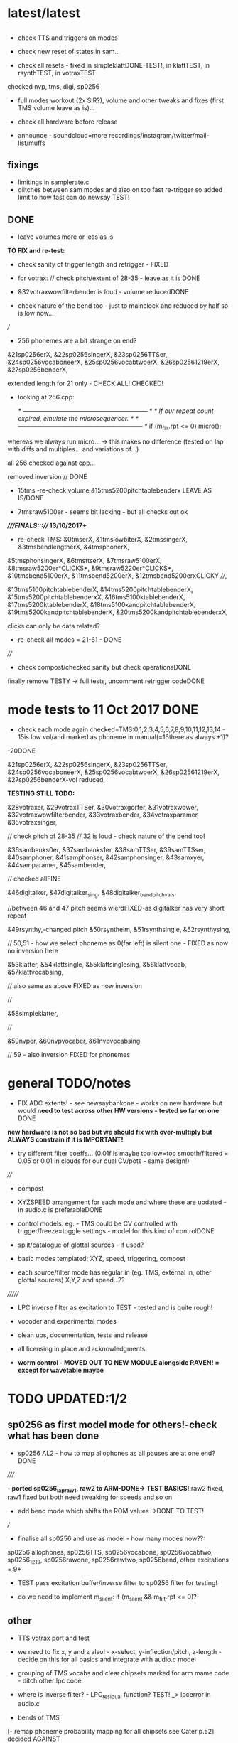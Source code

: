 * latest/latest

** 

- check TTS and triggers on modes

- check new reset of states in sam...

- check all resets - fixed in simpleklattDONE-TEST!, in klattTEST, in rsynthTEST, in votraxTEST

checked nvp, tms, digi, sp0256

- full modes workout (2x SIR?), volume and other tweaks and fixes (first TMS volume leave as is)...

- check all hardware before release 

- announce - soundcloud=more recordings/instagram/twitter/mail-list/muffs

** fixings

- limitings in samplerate.c
- glitches between sam modes and also on too fast re-trigger so added limit to how fast can do newsay TEST!

** DONE

- leave volumes more or less as is

*TO FIX and re-test:*

- check sanity of trigger length and retrigger - FIXED

- for votrax: // check pitch/extent of 28-35 - leave as it is DONE

- &32votraxwowfilterbender is loud - volume reducedDONE
- check nature of the bend too - just to mainclock and reduced by half so is low now...

///

- 256 phonemes are a bit strange on end?

&21sp0256erX, &22sp0256singerX, &23sp0256TTSer, &24sp0256vocaboneerX,
&25sp0256vocabtwoerX, &26sp02561219erX, &27sp0256benderX, 

extended length for 21 only - CHECK ALL! CHECKED!

- looking at 256.cpp:

			/* ------------------------------------------------------------ */
			/*  If our repeat count expired, emulate the microsequencer.    */
			/* ------------------------------------------------------------ */
			if (m_filt.rpt <= 0)
				micro();

whereas we always run micro... -> this makes no difference (tested on lap with diffs and multiples... and variations of...)

all 256 checked against cpp...

removed inversion // DONE 

- 15tms -re-check volume &15tms5200pitchtablebenderx LEAVE AS IS/DONE

- 7tmsraw5100er - seems bit lacking - but all checks out ok


*////FINALS:::/// 13/10/2017+*

- re-check TMS: &0tmserX, &1tmslowbiterX, &2tmssingerX, &3tmsbendlengtherX, &4tmsphonerX,
&5tmsphonsingerX, &6tmsttserX, &7tmsraw5100erX, &8tmsraw5200er*CLICKS*,
&9tmsraw5220er*CLICKS*, &10tmsbend5100erX, &11tmsbend5200erX, &12tmsbend5200erxCLICKY
////,

&13tms5100pitchtablebenderX, &14tms5200pitchtablebenderX,
&15tms5200pitchtablebenderxX, &16tms5100ktablebenderX,
&17tms5200ktablebenderX, &18tms5100kandpitchtablebenderX,
&19tms5200kandpitchtablebenderX, &20tms5200kandpitchtablebenderxX,

clicks can only be data related?

- re-check all modes = 21-61 - DONE

////

- check compost/checked sanity but check operationsDONE

finally remove TESTY -> full tests, uncomment retrigger codeDONE

* mode tests to 11 Oct 2017 DONE

- check each mode again checked=TMS:0,1,2,3,4,5,6,7,8,9,10,11,12,13,14 - 15is low vol/and marked as phoneme in manual(=16there as always +1)?
-20DONE

&21sp0256erX, &22sp0256singerX, &23sp0256TTSer, &24sp0256vocaboneerX,
&25sp0256vocabtwoerX, &26sp02561219erX, &27sp0256benderX-vol reduced, 

*TESTING STILL TODO:*

&28votraxer,
&29votraxTTSer, &30votraxgorfer, &31votraxwower,
&32votraxwowfilterbender, &33votraxbender, &34votraxparamer,
&35votraxsinger, 

// check pitch of 28-35
// 32 is loud - check nature of the bend too!

&36sambanks0er, &37sambanks1er, &38samTTSer,
&39samTTSser, &40samphoner, &41samphonser, &42samphonsinger,
&43samxyer, &44samparamer, &45sambender, 

// checked allFINE

&46digitalker,
&47digitalker_sing, &48digitalker_bendpitchvals, 

//between 46 and 47 pitch seems wierdFIXED-as digitalker has very short repeat

&49rsynthy,-changed pitch
&50rsynthelm, &51rsynthsingle, &52rsynthysing, 

// 50,51 - how we select phoneme as 0(far left) is silent one - FIXED as now no inversion here

&53klatter,
&54klattsingle, &55klattsinglesing, &56klattvocab, &57klattvocabsing,

// also same as above FIXED as now inversion

//

&58simpleklatter, 

//

&59nvper, &60nvpvocaber, &61nvpvocabsing,

// 59 - also inversion FIXED for phonemes


* general TODO/notes

- FIX ADC extents! - see newsaybankone - works on new hardware but
  would *need to test across other HW versions - tested so far on one* DONE

*new hardware is not so bad but we should fix with over-multiply but ALWAYS constrain if it is IMPORTANT!*

- try different filter coeffs... (0.01f is maybe too low=too
  smooth/filtered = 0.05 or 0.01 in clouds for our dual CV/pots - same design!)

////

- compost

- XYZSPEED arrangement for each mode and where these are updated - in audio.c is preferableDONE

-  control models: eg. - TMS could be CV controlled with trigger/freeze=toggle settings - model for this kind of controlDONE

- split/catalogue of glottal sources - if used?

- basic modes templated: XYZ, speed, triggering, compost

- each source/filter mode has regular in (eg. TMS, external in, other glottal sources) X,Y,Z and speed...??

///////

- LPC inverse filter as excitation to TEST - tested and is quite rough!

- vocoder and experimental modes

- clean ups, documentation, tests and release

- all licensing in place and acknowledgments

- *worm control - MOVED OUT TO NEW MODULE alongside RAVEN! = except for wavetable maybe*

* TODO  UPDATED:1/2
** sp0256 as first model mode for others!-check what has been done

- sp0256 AL2 - how to map allophones as all pauses are at one end?DONE

/////

*- ported sp0256_lapraw1, raw2 to ARM-DONE-> TEST BASICS!* raw2 fixed, raw1 fixed but both need tweaking for speeds and so on

- add bend mode which shifts the ROM values ->DONE TO TEST!

///

- finalise all sp0256 and use as model - how many modes now??:

sp0256 allophones, sp0256TTS, sp0256vocabone, sp0256vocabtwo,
sp0256_1219, sp0256rawone, sp0256rawtwo, sp0256bend,
other excitations = 9+

- TEST pass excitation buffer/inverse filter to sp0256 filter for testing!

- do we need to implement m_silent:   if (m_silent && m_filt.rpt <= 0)?

** other

- TTS votrax port and test 

-  we need to fix x, y and z also! - x-select, y-inflection/pitch,
   z-length - decide on this for all basics and integrate with audio.c
   model

- grouping of TMS vocabs and clear chipsets marked for arm mame code - ditch other lpc code

- where is inverse filter? -   LPC_residual function? TEST! _> lpcerror in audio.c

- bends of TMS

[- remap phoneme probability mapping for all chipsets  see Cater p.52] decided AGAINST

- klatt notes/re-acquaint

[- start on audio.c modes/abstraction if we like - but not all fits the same model]

*- bends for LPC is add or subtract values to each setting X/Y +-Z from vocab/rom and freeze on trigger - but we use trigger so..*

*RAW/bend present LPC/usual but do pitch etc....*

- TMS TTS code/mappings -> DONE testing in lpc_say but sounds
  choppy???// also signal end of with 255->DONE - testing in lpc_say -
  but may not be so in TMS5220 code RE_TEST!

* DONE

- question of ADC extents

//on old hardware - fine up to 64 but above we lose the end with +1 - from mutable clouds/warps

- use generic multiplier, how does integral work in warps:

#define MAKE_INTEGRAL_FRACTIONAL(x) \
  int32_t x ## _integral = static_cast<int32_t>(x); \
  float x ## _fractional = x - static_cast<float>(x ## _integral);

eg.     float algorithm = min(parameters_.modulation_algorithm * 8.0f, 5.999f);
(for 6 algorithms 0-5?)

why is scaled by 2.0

  //  BIND(p->modulation_algorithm, ALGORITHM, true, 2.0f, 0.08f, false);  
#define BIND(destination, NAME, unwrap, scale, lp_coefficient, attenuate) \
  { \
    lp_state_[ADC_ ## NAME ## _POT] += 0.33f * lp_coefficient * (adc_.float_value(ADC_ ## NAME ## _POT) - lp_state_[ADC_ ## NAME ## _POT]); \
    lp_state_[ADC_ ## NAME ## _CV] += lp_coefficient * (adc_.float_value(ADC_ ## NAME ## _CV) - lp_state_[ADC_ ## NAME ## _CV]); \
    float pot = lp_state_[ADC_ ## NAME ## _POT]; \
    if (unwrap) pot = UnwrapPot(pot); \
    float cv = calibration_data_->offset[ADC_ ## NAME ## _CV] - lp_state_[ADC_ ## NAME ## _CV]; \
    float value = attenuate ? (pot * pot * cv * scale) : (pot + cv * scale); \
    CONSTRAIN(value, 0.0f, 1.0f); \
    destination = value; \
  }


[- try different filter coeffs for ADC... (0.01f)]

[- do we fit all in RAM? - removed samplerate.c with 8192 array!]

- do we need to implement m_silent:   if (m_silent && m_filt.rpt <= 0)?? CHECK - it is used but doesn;t effect IGNORE

- sp0256 vocab-splitDONE and testTODO - 2 banksTEST!-FIXED end ofDONE

- join ROMs...DONE - TEST!DONE

rom12=mattel (why is lost before "presents"?)FIXED was uint32!->aend
rom19=score->fat/fast

but glitches to blank when wind backFIXED

- whether we do changes to x,y,z in audio.c on timer or in sp0256? DONE- in audio.c

- Y,Z to add = pitch and length - length as repeat or as audio.c sample length before a newsay?DONE - length as repeat

  
* new progress

** 2/1/2017

- working on ROMS, TODO: extract rest of echo II female voices, rest
  of speak and spellDONE

-lpc_split adapted for: ./lpc_split D034 0 > roms/vocab_D034.h

- LPC/roms - all the 2xxx ones to fix up and test, alongside D0->34DONE

** 3/1

5100 to check/trim all:

vocab_2321.h-DONE
vocab_2322.h-DONE
vocab_2352.h-DONE
vocab_2350.h-DONE
vocab_2303.h-DONE
vocab_2304.h-DONE

5200 all d000-d034 - DONE but need to check against echo_female (all
there are in D000 and D003) 

- also groupings of these vocabs TODO - for example numbers, letters, allophones etc... so that banks make sense

/////

- new MAME votrax to PORT: started but filter issue...cur_va DONE -
  seems to work but timing is not so solid and we need vocab dataDONEtotest

- TODO - general below, ADC extent (eg. for modes, vocab) and vocabulary, how much
  better does mame code sound for say echo II speech/5200 Dxxx samplesDONE

- tested speak and spell on mame code sounds fine, some end glitch???

- extent good till 128 at least

- inverted ADC?

- , do Y and speed swop - DONE!

*- how we can bend TMS - other excitation-TRY with inverse filter in, X/Y/Z bendings, trigger=freeze?*

** 4/1+

- any changes for others in MAME? CHECK -> files are: TMS-NOchange, digitalk-NOchange DONE!

///
newvotrax:

- proof of concept votrax working -. new mode... TODO: ARM port-compilesDONE, testTODO, all_vocabsTEST, TTS- see also deladriere code

// wow.c, gorf.c - convert to arraysDONE - TEST!

, bends-> pitch->m_rom_f1 (u8), phoneme length, change filters

////

- grouping of TMS vocabs and clear chipsets marked for arm mame code

- bends of TMS - first mode and start from here

- inversion of any ADC? - is flip bit in transform

TMS, sp0256, votrax, sam. TODO: newsay for basic phonemes, TTS and vocabulary(if any)

do we have vocab as in for allophones for TMS? NO

- where is inverse filter? -   LPC_residual function? TEST! _> lpcerror in audio.c

- where is crow lpc overlap?

- all readme notes for modes -> modes.org

** 5/1

- Votrax ARM code in audio.c to test - WORKING!DONE but speed is a bit wierd - FIXED

[- that we can abstract out same code in audio.c - later (and need
  abstract out further as does bit shifts in some cases but place this
  in generator code)] maybe not?

//////////////////////////////////////////////////

//-> TTS work-BELOW 0 TMS-TODO, VOTRAX-TODO, leave the rest!

map 64x64 X and Y to position/ascii code for TTS leaves Z for length of ascii or buffer

//->what are bends for each, organise vocabs

// also question of phoneme probability mapping for all chipsets - recap how we did this for klatt

// klatt notes

** 6/1+

- first three modes don;t seem to work - talkie, sp0256 and klatt ????
- programming issue also most times???

WHY?

*sp0256 is fixed, talkie was ok, klatt was missing biquad, compiler changed but still issue in one of the inits - figure out?!!!*

/// 


- X/Y prototype for sp0256 TTS

- test votrax vocabs and do as newsay - same for other vocabs we might have (sp0256, what else?)

- other sp0256 roms - how these are handled

- add/test all TTS on ARM

/////

- group TMS vocabs and mark chip // solution for this

- test each init/mode - sp0256 as above, start with TMS -> vocab,TTS, phonemes, raw, other excitations for all, do we use talkie code?

///

- where we need inversion on X, Y, Z and speed? - this is marked in struct there!

- where is inverse filter? -   LPC_residual function? TEST! _> lpcerror in audio.c

- where is crow lpc overlay?

- all readme notes for modes -> modes.org

- what are all the bends? - sp0256 pitch should subtract - or some kind of midpoint somehowDONE-to test

- klatt re-acquaint

- start on audio.c modes/abstraction and place bitshifts in generators

** 7/1

- new lpcreader for romsDONE - 3150,3220 for ti99 - sewermania and microsurgeonDONE - added to vocab_testroms.h

** 8/1

- TTS votrax with multiples - compiles on both - to TEST on lapDONE/ARM!

- mapping/making TTS in_array should be in TTS/english2phoneme using
  mapytoascii - arrays can also be there so no need to pass in ... but
  when is mapping of X/Y called -> whole phrase only changes on end of
  whole TTS phrase... - trigger to re-do whole/newsay but make mapping
  faster and regular - mapping in audio.c makes sense so is
  timed... also for all XY mappings - which are?

- discs of TRON TMS5220 - in DownloadsDONE-15 vocab->end vocabs NOW?
  or as have good technique with lpcr/runread? // but TRONSS is sp0256

** 9/1 - 10/1

- TTS votrax on lap not working - sounds wrong??? - template thing
  matches for bitswap but is 64 bit read ok - looks reasonable as
  matches phonemes

- phonemes wrongly mapped (where?) or votrax is wrong_> floats, try
  with vocab from gamesFINE = issue in mapping: as code from
  deladriere was for SC02 which has different phoneme codes to SC01 -
  FIX: done in parse.c, TO_TEST, LAP-DONE, *ARM!*

*- bends for LPC is add or subtract values to each setting X/Y +-Z from vocab/rom and freeze on trigger*

** 10/1 - 12/1

*** sp0256

- re-test sp0256 TTS additions on lapDONE and ARM - DONE but sp0256 speed is too fast - DIVIDE!DONEbutstilltotweak

- prototypeDONE for TTS input into TTSinarray in audio.c and tested on
  sp0256 (that array is also inited there) - seems to work but pitch bend changed now to selz

- vocab in sp0256-DONEbut maybe split into 2 banks, 

in sp0256lap:

- other ROMs in sp0256_>

m_rom12 = phrases are at 6->42
m_rom19 = new code for extra roms added/fixed 5-74-allophone-are same as AL2- plus some phrases, 115-123, 

- what can be bent? it is instruction based but there is pitch and co-effs

from currah: The intonation bit seems to be a special feature of the Currah hardware (not a
feature of the SP0256 voice chip itself). Unknown how it is implemented... it
might modify the CLK passed to the SP0256... so, aside from the frequency, this
would also alter the durations, ie. the length of a "100ms" pause would vary...
or it might modify whatever kind of external low-pass and/or high-pass
filter...? The intonation does increase step-by-step (rather than changing
abruptly from low to high)... the stepping rate, and the max/min values are
unknown?

m_nsp->set_clock(dotclock / (2 << voice));-> sets sample rate only!


m_rom19 and extras:

we can access:

  80h..BFh Allophones (same as 00h..3Fh on SP0256-AL2)    C0h "Enemy"
  C1h "All clear"     C2h "Please"     C3h "Get off"      C4h "Open fire"
  C5h "Watch out"     C6h "Mercy"      C7h "Hit it"       C8h "You blew it"
  C9h "Do it again"   CAh "Incredible" FAh "U.F.O."       FBh "Monster!"

but no further with extra voice.cpp vocab - banks? see http://atarihq.com/danb/files/o2doc.pdf

*otherwise leave 19!* -> only possibility wrong roms but checkedSHA1 and
003 does work to some extent, <<3 offsetsNO, what might signal a rom
change?		

check: /*  FIFO up the lower 10 bits of the data.                          */

** 13/1 +

- clean up sp0256 (crash proof on roms and ditch 019)DONE - but needs to be testedDONE

- sp0256 vocab from book to addDONE - but we need to split into banks all vocab there!

- sp0256 12 and 19 roms (switch banks there) to addDONE - to testDONE

** 16/1 +

- resurrecting crow/Lpc: lpcanalysis.c

** 17/1 +

GENERAL:

- *do we not need to do a new_say when there is a change of mode to enter the new mode?* - done in audio.c/sp0256 -> TESTDONE

- split sp0256 vocab into banks

- test TTS votrax on ARM

- raw sp0256 - code-driven and more bend style (eg. just pitch, amp and filters)
-> work on 2 lap versions

Instructions: http://spatula-city.org/~im14u2c/intv/tech/sp0256_instr_set.html

- raw votrax

- bends of all LPC - start with TMS as first mode and figure out prototype

- TMS TTS code/mappings -> DONE testing in lpc_say but sounds
  choppy???// also signal end of with 255->DONE - testing in lpc_say -
  but may not be so in TMS5220 code RE_TEST!

 *** sp0256

- do we need to implement  m_silent=

  if (m_silent && m_filt.rpt <= 0)


- check that all newsays trigger micro for new address... DONE - TEST!DONE

- dealing with different roms in sp0256.c: - DONE, with some error checking - TEST!DONE

m_romAL2 - all allophones/so for usual/vocab/TTS - reset and bank?
m_rom12 - phrases are at 6->42 - total 36
m_rom19 - 64-74 115-123 and 0-28 with ROM switch - total 46 - NOTE: these rely on the other 2 roms 003 and 004

///

clearly tabulate m_rom19:

5->63 - allophones as AL2
64->74 - game phrases
115-123 - game phrases
from here->255 odd allophones and repeats of phrases
142 - watchout
222 - enemy

****  	m_page     = 0x8000 << 3; // was 0x1000 // this works for last phrases

0->28 = phrases
TOTAL: 18+28=49

**** parameters

- TODO: check example values/range from working lapDONE

cnt is set to 0
amp-int16 - upto say 1280+
per-uint32 - 255

*int16 b_coef -512 to +512 - or use the calc below with IQ for values of f->r say 0-255:*
fprintf(stderr, "f->r2: %d f->r3 %d\n",f->r[2 + 2*i], f->r[3 + 2*i]);
 
int16 f_coef -512 to +512 as above
interp flag - 1 or 0

*and handle pause - what else - how lenght/repeat counter works m_filt.rpt = repeat + 1;*

- for simple version - handle changes of these parameters and pauses!

	/* -------------------------------------------------------------------- */
	/*  Decode the Amplitude and Period registers.  Force the 'cnt' to 0    */
	/*  to get an initial impulse.  We compensate elsewhere by setting      */
	/*  the repeat count to "repeat + 1".                                   */
	/* -------------------------------------------------------------------- */
	f->amp = (f->r[0] & 0x1F) << (((f->r[0] & 0xE0) >> 5) + 0);
	f->cnt = 0;
	f->per = f->r[1];
	//	fprintf(stderr, "PER: %d\n",f->per);

	/* -------------------------------------------------------------------- */
	/*  Decode the filter coefficients from the quant table.                */
	/* -------------------------------------------------------------------- */
	for (i = 0; i < 6; i++)
	{
		#define IQ(x) (((x) & 0x80) ? qtbl[0x7F & -(x)] : -qtbl[(x)])

		f->b_coef[stage_map[i]] = IQ(f->r[2 + 2*i]);
		f->f_coef[stage_map[i]] = IQ(f->r[3 + 2*i]);
	}

	/*  Set the Interp flag based on whether we have interpolation parms    */

	f->interp = f->r[14] || f->r[15];

** 24/1

- what needs to be tested/done? sp0256//TMS//TTS:

-- - *check adc _selx etc. extents for arrays say in sp0256 as model* DONE

- X/Y abstracted for settings (array of floats + length + constraints for each)

what are the X/Y - say max 64 - in some cases each constraint (was it nvp/klatt?)

** 26/1 +

- *ADC extent - rom12->mattel=far right=0 CHECKED! - add one to left side= *37 for left side which has 0-36 !!!! ADJUST ALL FOR THIS and CHECK!*

- CHECKS: new mode triggerCHECKEDtosomextent, sp0256-12-CHECKED, sp0256-19-CHECKED! --- the shift between them, CHECKED!

** 30/1

- sp0256 raw 1 and 2 versions DONE to test on ARM

- also sp0256 following/ bend ROM settings

- move xy for raw1 and raw2 into audio.c functions DONE// 

- also new inits for both as they are now statics DONE// test ALL

- sp0256 vocab-splitDONE - 2 banksDONE TEST!

- join ROMs...DONE - TEST!

** 31/1

- tests and fixes for sp0256
- looking at ADC extents

- added bend mode which shifts the ROM values -> which roms? AL2/and/or/*12-19*? - x/y bend and z select! DONE - to TEST/DONE

** 1/2 

- tested sp0256 bend mode - working in principle but is only update at
  end when we call micro? so replacing with bend of all freq
  parameters (interpolation question?) DONE - makes more sense than
  raw1 so maybe ditch raw1 - also question of freeze/toggle on trigger
  in but we use trigger for newsay!TESTED - maybe some tweaks 

- interpol adds 14 and 15 to amp and per! - see what kind of params
  these are? - mostly 0 so can leave out

- sp0256 AL2 - how to re=map allophones as all pauses are at one end
  and we need to reverse - simply reverse - RE_TEST!DONE

- ported sp0256_lapraw1, raw2 to ARM-DONE-> TEST BASICS!DONE- raw2 fixed, raw1 fixed/ditch but both need tweaking for speeds and so on

- clean audio.c to newdiscard.cDONE

//// WED EVE:

sp0256.c* // sp0256bend.c* // sp0256raw.c* - check all extentsDONE - test all!

- ditch raw1DONE, tweak and clean all sp0256 for release  DONE

CHECK- what needs be inverted-ALL inverted now in audio.c but we need
to check this - doesn't work as then we lose 0 so now invert in sp0256
files

mode: allophonesYES, TTS-glitches somewhereCHECKWHY, vocabone.two fine, 

** 2/2+ TODO:

- *fixed major bug in TTS with char/counter - still to test ALL! - still a crash FIXED I hope*

- retrigger also of TTS to test - DONE

- check again how ADC works with CV in... - with reversal works as it should -> ZERO is far left and has MOST CV influence!DONE

- *removed RAW mode*

- sp0256: test RAW and bend, ADC extentsDONE-adjusting for each mode - test with extra hardware

- re-test all sp0256 modes, triggers and extents DONE-all good so far - stress test TTS!DONE

- new hardware tests for ADC extents - extra board TODO

////

- announce 20 march equinox release and do soundclouds

** 6/2+

- TEST pass excitation buffer/inverse filter to sp0256 filter for testing! IN PROGRESS but GLITCHY!

- - where is inverse filter? -   LPC_residual function? TEST! _> lpcerror in audio.c

- where to go after sp0256? ->

// TODO: 

VOTRAX modes and tweaks:

- TTS votrax port and test - DONE, STRESS TEST TO DO but seems ok - one question is general length of TTSinarray which could be 32 instead!TODO

- raw votrax-raw code, parameter code, bending of vocabs, vocab votrax modesDONE_TEST, also Y(not on TTS) and Z on votrax 

-- pitch bending has glitches at certain frequencies? z should be for length

somehow votrax is not quite THERE!

** 13/2+

- stress test VOTRAX TTS-DONE, sely=pitch and selz on votrax - not
  TTS - could have z as TTS length there in alt TTS version - also for
  all TTS!!!

- selz for other votrax - clock ratioFINISHandTEST, or length of phoneme?

- raw votrax parameter codeDONE-to TEST, bending of vocabs-TODO-part_way - incorp. into audio.cDONE-TEST!

/////

- clean up this with what has been done - TODO also from README.org ->
  sp0256-mostly_done, VOTRAX // TMS, digitalker, Klatt and variants, SAM etc.

+ also double TTS modes as to length, utility modes such as inverse
  filter (also test inverse filter as freeze - how as we have no TRIGGER?)

////

- start on TMS modes:

-- TMS TTS code/mappings -> DONE testing in lpc_say but sounds
  choppy???// also signal end of with 255->DONE - testing in lpc_say -
  but may not be so in TMS5220 code RE_TEST!

-- TMS vocabs and chipsets worked out

** 15/2

- suspected hardware issue but was board fault (to FIX on rest of boards)

- all X/y/exy param things need freeze and toggle on trigger (how works with other sense of trigger?)

best way of dealing with this: trigger stores value or toggle freeze /unfreeze

- still working on votrax rawparam as is quite noisy

** 16/2+

- check that we hit extents - policy on this for each set eg. >x 

- mode list +: utility and strange/experimental modes, compost modes (start/end/triggerforlastmodeparam?/backwards?)

** 27/2+

// fixed bug in votrax_bend, fixed bug in votrax gorf/wow resetsTEST,
fixed same bug in 256 vocab resetsTEST, changed x/y trigger thing and
is better, some tweaks in votrax and speed of all votrax in audio.c,
still not happy with bending of votrax so maybe ditch or...

votrax bend questions: that parameters are very tight (4 bits) and
cannot exceed these values, bend makes more sense for
ROM/vocab->GORF/TEST -DONE

- bends for votrax to resolveDONE
- sely and selz on votrax (TTS uses XandY)DONE

** 28/2 +

- fixing votrax bend - might need some tweaks, change param and deal with X/Y:

xy can be pitch + length of phoneme DONE - test with allDONE

question of wrap on all? TEST!

- pitch is seperate in votrax as extra paramDONE, keep as == on pitch checkDONE, pitch bend is more or less in right place

*test each modeXX and clean up votrax codeDONE, clean up audio.c for first modesDONE*

///

- policy for selx so don't have to repeat eg. real extent etc - struct for each exy mode or?DONE - in audio.c/h

*TODO- put all selects on Z so leaves x/y* - DONE for votrax, TODO for sp0256DONE-TEST

*also for trigger for LPC in we can do freeze of coeffs - for later modes as in raven*

** 1/3+ 

*** sp0256

- re-look at sp0256bend - moved changes into sample loop. toggle is still new phraseDONE
- check speed of inverse_filter -> sp0256 DONE
*- inverse filtering levels and noise - we need some way of gating - silence detection but leave for now*
- sp0256 - also bends to say qtbl - would this make senseTEST-NO!, *what other bends to imagine*

- policy for extents (how far we go beyond)DONE - *some kind of extent
  test code = clear vocab as best - for say 150 we need to +4* - test
  on other hardwareDONE

*** TMS

- cleaning up vocabs, removed talko code - lpc.c from MakefileDONE

*- TMS: test coeff switching - no reset just reassign*

-  selx is bend, sely is bank, selz is phrase - trigger re_inits this TEST

- for multiple bends (eg x/y bends) we need stock vocab *which?* rather than all banks

- bends so far is pitch bend - TEST!

bends: energy, pitch and m_current_pitch, bends to tables, k_coeffs, length of thing, using the
wrong coeff set (only across 5200 and 5100 variants itself)

see//m_current_energy, m_current_pitch, m_current_k[0], m_current_k[1], m_current_k[2], m_current_k[3], m_current_k[4], m_current_k[5], m_current_k[6], m_current_k[7], m_current_k[8], m_current_k[9])

also more general (for sp0256, votrax also) is if bends are applied continuously or to new phoneme or both?

TMS TTS with allphons:

- TMS TTS code/mappings -> DONE testing in lpc_say but sounds
  choppy???// also signal end of with 255->DONE - testing in lpc_say -
  but may not be so in TMS5220 code TEST!DONE

** 2/3

DONEtrimmed code to speed up development for now...

DONEclicks on some vocabs is actually at beginning rather than at
end? - how to fix - was in reset in new_say but test now that we can
move across coeffsDONE

- test new TMS banks codeDONE-but need to do individual tests

- bends for TMS: pitchDONE, energyNO=volume, excitation_data=too subtle, coeffs, length as done

coeffs: m_current_k is read from coeffs tables - we would need to bend
all (up to how many differs for 5100, 5200) with x/y set up

modes as follows:

1- full tms with pitch bendDONE
4- eg. allphon mode with both bends TESTED/DONE
6- TTS for TMS TEST-DONE

*** fixed

- bug in TTS initialisation which was in sp0256 and reduced size to 16 for TTSinarray
- also fake trigger start in audio.c for testing purposes
- back to trimmed TMS
*maybe change all TTS so phoneme select is on Z and x axis is Y so we can keep x as bend* - TODO for sp0256 and votrax *DONE*

** 3/3 TODO

- test TTS mapping - sp0256 OK (retrospeak mappings), others not so (check for each - votrax, TMS)

TMS - checks out in TTS, check allophones match allphon vocab
http://www.99er.net/files/TextToSpeech_Draft.pdf - seems so but only
choppy when we test on lap...

votrax - checks out in TTS, checks out in lap compile of newvotrax with fixed phrase

// test phrases on both TMS and votrax on board - ready for testing but no PSU at home

try all output_count-1 in parse.c

- test all modes so far// rest of TMS modes

*** TMS TODO

- leave as is (as all FIFO stuff etc. in tms5220.cpp is not needed for simple speechrom access)

- test if certain vocabs should be 5220
- // TEST> do we need to zero coeffs here?
- look at latest tms5220.cpp and m_zpar, old_zpar code? more for interpolation?DONE

*** fixed

- in votrax wow vocab was all starting with length - removed now

** 6/3

*** TODO: exponential pitch - where do we need this (I guess on any pitch bend) - lookup as we always have reduced scale..

- are rawparams also exp for each but with different values?

sp0256: // period/pitch -70 to +70

votrax: pitch bend is from -8 to +64

TMS: from -50 to +50 // if (m_pitch_count >= (m_current_pitch+((_selx*100.0f)-50))) m_pitch_count = 0; // TEST - pitch bend

// leave for now until we have these first 3 sets of modes...

*** TTS

- working on TMS, to test on votrax nowTESTED/DONE

*** TODO

- look at how bends are applied for sp0256 and votrax (constant, per phonetic element)

*- if we are inverting then going over extent doesn't make sense. CLEAN UP ALL EXTENTS AND TEST*

  // with exy=0.0 idx=16// exy=0.95 idx=0
  exy=1.0f-_sely; // no multiplier and inverted here
  m_new_frame_energy_idx = exy*16.0f; /

*** TMS TODO

- leave as is (as all FIFO stuff etc. in tms5220.cpp is not needed for simple speechrom access)DONE

- test if certain vocabs should be 5220 DONE and fixed length of echo_female vocabDONE

- // TEST> do we need to zero coeffs here? *NO!*DONE


/// - draft these out to inc into audio.c and test

2-  full tms with length bend - bend length on selx TEST-DONE

+ 8 bit and high quality mode for full tms as mode 1 (as we have it is undefined - defined as 12 bits now) TEST-DONE

////

+ also calculations for shorter lengths in interpol scheme - TEST just with define for now *NO!*

/////
3+- subsections of vocabs with both bends TODO - which vocabs? - allphons we have already and ...

4+- X/Y bends on subsection of vocab TODO - which vocabs? - allphons and ...

++ bends of tables on specific vocabs

5+- raw raw mode DONE - starting on parse_frame_raw - and - pitch
bend on selz as these are just frame bends - *should be for 3 different coeff sets - 5100, 5200 and 5220*

still not happy with x/y selection in any case

** 7/3 

*** GENERAL - DONE

- how can we measure frequency and test 1v/oct? tested in test_wave with DC PSU and scope - WORKING!

- testing extents with DC power supply: SELXx, SELZx, Yx, MODEx, SPEEDx -DONE

 - *exponential pitch and speed* - lookups // all pitch mods // any other mods (exy?) - look at mode by mode 

logspeed[1024] and logpitch[128] in resources.c

where we put the pitch stuff - in each mode// test speed change also...DONE_TO_TEST!

update these with mult by logpitch:

sp0256: // period/pitch -70 to +70-DONE

votrax: pitch bend is from -8 to +64

TMS: from -50 to +50 // if (m_pitch_count >= (m_current_pitch+((_selx*100.0f)-50))) m_pitch_count = 0; // TEST - pitch bend

- still not happy with x/y selecting protocol

- move inversion of exy out of audio.c DONE - so is no inversion/extent issue

*** TMS - DONE

- added 5220 bend mode (simply copy but when we are happy with X/Y - changed to trigger as freeze/unfreeze)
*5220 bend is same but with diff coeff only*DONE

/////++ bends of tables on specific vocabs. tables are: energyNO, pitch, LPC and chirp - bend all or just 1?

as example for 5100 try: all in process()

bend pitchtable - for 5100 table is 32 - DONE for 5100 and seems to work ok
bend ktable - TEST - not very interesting so leave off
bend chirptable - TEST - DONE but may need some tweaking

TODO: 5200 variants of these which work/...

** 8/3 

- check clean extent for 64 modes - should be ok as fine for greater...DONE

- tweak speeds for each mode? - where normal speed should be for each mode - sp0256DONE=10KHz, votraxDONE=20KHz, TMS-DONE=8KHz, digitalker=9000

- changed length code to loggy in votraxDONE

- check logarithmic for pitch bends - tms=byID so no logDONE, sp0256DONE, votraxDONETEST

** 9/3

- test votrax with pitch bend - fixes there and in other votrax cases...DONE

- DONEcheck filter stuff on lap (clock doesn't change filter coeffs just
  ratio between m_sclock and m_cclock) - as bend instead of lengthTEST!DONE

///

- new bends/TMS modes in tms5200x.h to incorporate in audio.cDONE,
  TESTED and FIXED (bugs in array access for pitchtables) 

*** TODO

/// select/add new vocabs for these new TMS modes

*/// all with tms_newsay_specific - at moment 0 for 5100, 1 for 5200 to change and add*

*TODO for TMS when we use full vocabs:*

extra vocabs for tmsbend5200, tms5100ktablebend,
tms5100pitchtablebend, tms5200ktablebend, tmsbend5100,
tms5200pitchtablebend, tms5100kandpitchtablebend,
tms5200kandpitchtablebend

tms_newsay_specific(u8 whichbank); is new vocab selection make these in audio.c

- when we need full vocab on TMS: allphon and tms_newsay_specific(1); // TODO this will change with full vocab to
  tms_newsay_specific(37)

/////

SAM:

- get new code baseDONE
- starting on SAM: vocablist_sam is 32 banks by 42 vocabs sely and selzDONE

- sort out SAM mess with repeats and singmode - singmode doesn't seem to do muchDONE - will use for pitch mode outlined in sam.c
- reciter.c is text to speech alsoNON
- bends for SPEED     PITCH     THROAT    MOUTH see readme notes belowDONE

- singmode is 1 or 0, speed and pitch we can vary within rendersamsamplesTESTED, mouth and throat is only effecting frame TODO

DIGI:

- digitalker changed so skips one sample at end of get_sample - needs clean upDONE // and changed pitch and selz for vocab

- watch speed DONE

** 13/3

*** digi

- code for LAP for ROM testing: gcc digitalker.c -DLAP -o digi
- speed is /128 there but for 8k samplerate so /32DONE

*** SAM

- working on sam.c, render.c. List of modes to work on/seperate out in
  sam.c - FIRST DONE, TO TEST, then break out rest of modesBELOW

- render.c -> 	//	k=5; /// ????? TODO - in our out?

- for pitch we set at 64-middle and then we vary this// do modus and
  log pitch in render.cDONE TO TEST - also note that pitch is anyways
  >>4 so range is very limited and we could use a much smaller lookup
  with no floats but anyways

*** general

- in general we need selx,y,z in each generator in audio.c or doesn't
  make sense in some cases (esp. if we have selx, sely there for
  exy) - BREAKING out - To TEST and then implement - now just in mode
  0 - seems to work DONE

** 14/3

- test first SAM modeDONE, implement rest of modes:

0-selx-pitch//sely-bank//selz-phrase - modus=1 DONE
1-selx-speedd//sely-bank//selz-phrase - modus=2 DONE

2-TTS with selx as pitch - use other TTS rather than this one in reciter - modus=1 DONE
3-TTS with selx as speed - modus=4 DONE

////

4-y/z select of phonemes with selx as pitch - modus=1  DONE
5-as above with speedd - modus=4 DONE
8-singing mode with constant pitch=selx there - modus=0 - just change pitch hereDONE

////
6-larger selected vocab on selz (say 128) with speed AND pitch on x/y - modus=3 DONE samxy

7- all x params as x/y axis with z as selected vocab - modus=8 DONE

9-possible bends of tables? - which tables? - frequency tables DONE

*** digitalker

- digitalker basic mode with bends=on pitch(which is speed) and repeats
- new rom modes (say 3 modes) - sort vocab first

- modes: basic pitch and speed ADDED, tested (not bending but
  straight - *also check we have this for all chipsets so is a bit
  like singing = :CHECK tms, votrax, sp0256*

- *TODO: table bends: delta1 and 2 (16+16), pitch_vals (32) - DONE to test in audio.c with singmode*

- *digitalker - added new roms to sort = length of vocabs and how these are addressed*

- *add roms for each new mode in newsay*

// so 3 roms with x/y bend as is, 3 roms with straightest, 1 rom with each set of bends on xy = 9 modes

** 15/3 +

- if other modes table bends should be with pitchlog (try in digitalker)DONE

- SAM selected vocab

/////

- tested/fixed all new digitalker

- added new singmodes (sort audio.c list so makes more sense)

- nearly all pitch bends are logarithmic - question if we should do
  this for freq/filter - i guess so... done in TMS: pitchk_tabled5100
  only

- check which way length knob should go 

- clear all modes so far in terms of logs, vocabs, settings etc...

simpleklatt.c : raw frame - ported to generator but length and some wierdness

*- NOTE: what needs to be done for cleaning up/final touches: TMS roms
all included and set up, take care of changemode triggering!*

*TODO: SAM selected vocab, digitalker ROM code, logarithmic bendsDONE, what is knob orientation for repeat/length of phonemeLONG->SHORT_DONE, 

*Klatt breakdown:*

1-simpleklatt.c+parwave= raw frames - check T0 and duration - what we can change on z if we have xy params

2-nvp.c= phoneme frames - check T0 and duration

3-rsynth-2.0-port-fullklatt/holmes.c=klatt_get_sample // test_elm list of phonemes // single phoneme with transition

4-rsynth-2.0-port-TTS for fullklatt?: TODO // would need to break down all from wav_file >??? - 	xlate_file();	PhonemeToWaveData();

// potentially 4 klatt modes some with bends... 

- or we use other TTS/mapped and figure out phoneme transitions

- what parameters we have also (f0, choices excitation, parallel/cascade etc.. *LIST with all klatt notes* )

** 16/3

***  dissecting TTS-> Klatt/rsynth-2.0-port based also on README.org notes

also how we can do TTS or 2 phonemes with transitions (which we did have) without pWavbuffer and all mallocs etc...

~/rsync2016/projects/earthvoice2/TTS_ADC_V002/lib/rsynth-2.0-port/ or ratts

- TTS english2phoneme gives phones for ->

- say.c (void PhonemeToWaveData(char *phone, int len, int verbose))

phonemetowave calls phone_to_elm to generate frame and then holmes to interpol and generate samples

- holmes is where frames are interpolated from phonemes/element list (our elm list)
- parwave (nsynth.c) generates frames and samples

**** notes

- maybe is doable for TTS as we have holmes for single samples...
- re-adapt for say.c and also new english2phoneme (where we map to numbers and not to a string)

*** potential Klatt parameters for fullklatt 

flutter?

now klatt_params - see also http://linguistics.berkeley.edu/plab/guestwiki/index.php?title=Klatt_Synthesizer_Parameters

Klatt derivative glottal wave? KLGLOT88, other glottal models in klsyn?

- is klglott in klsyn?

/*  Vwave is the differentiated glottal flow waveform, there is a weak
    spectral zero around 800 Hz, magic constants a,b reset pitch-synch */

KLGLOT88 is based on LF and is in KLSYN88 (which nvp is based on apparently)...

and there is flutter in this parwave but also in the klatt/parwave we use:

[[file:~/projects/ERD_modules/worm/docs/www.laps.ufpa.br/aldebaro/classes/04procvoz1sem/Klatts/Klatt-C-Windows-F0flutter/Src/parwave.cpp::file:%20PARWAVE.CPP][file:~/projects/ERD_modules/worm/docs/www.laps.ufpa.br/aldebaro/classes/04procvoz1sem/Klatts/Klatt-C-Windows-F0flutter/Src/parwave.cpp::file: PARWAVE.CPP]]

- other klatt params (basic pitch=F0hz10), length of phoneme list, flutter, skew?)

- commented pitch bend, pulled out to single sample and now try to change array of test_elm in main.cTESTING?DONE - glitchy but?

- MITTalk/dectalk/klattalk - lists of targets in appendix tables

how long is klatt wavetable ? in the example there are 100 sample but we can always set this...

note that sampled_source is not in rsynth code but in
simpleklatt/parwave (where is this from?)... check also klsyn - this
doesn't have it /// but klsyn does have triangular and square sources...

need to collate all of klatt sources/parameters and code bases...

- check klatt params: rsynth, nvp, simpleklatt:

nfcascade (how man cascading resonators): rsynth=2 but defaults to 5?,
nvp=6 resonators all pre-set, simpleklatt=parwave/we set to ALL
PARALLEL so NO cascade...

- inverse filtered source

- SELZ is pitch bend DONEbutcommented, and pulled down to single sample, put phoneme sel in main

- SELX is phoneme, SELY->pos, SELZ->length/or/stress/pitch and SPEED=dur of each or keep speed as speed!TODO

Todo speed etc... triggers

we need maybe length of sentence, and x,y for phoneme and position
(but also stress and dur for each phoneme?) - trigger will take care
of length

and/or another klatt mode for similar but basic single klatt with more modulation (length of sample also?)

excitation sources

**** from README:

- from command line options: flutter, base F0, tilt db, msec per
  frame, number of formants in cascade - but default is parallel, impulse glottal source bool // holmes =
  -S <d> [1] Speed (1.0 is 'normal') -K <lg> [1] Parameter filter
  'fraction'

- for example we can vary base (as top in holmes) dynamically, also values like duration we can alter

- in rsynth: def_pars.c (what is pars.def for? - is default frame definition)

long samp_rate = 32000;

void init_synth(void)
{
	//double mSec_per_frame = 10;
  float mSec_per_frame = 8; // 10?
	//int impulse = 0;
	int impulse = 1;
	//int casc = 1;
	int casc = 2;
	klatt_global.samrate = samp_rate;
	klatt_global.quiet_flag = TRUE;
	klatt_global.glsource = NATURAL;// IMPULSIVE doesn't work - but is set below!
	klatt_global.f0_flutter = 0;

	//	klatt_global.quiet_flag, "Quiet - minimal messages",
	//	impulse,                 "Impulse glottal source",
	//	casc,                    "Number cascade formants",
	//	klatt_global.f0_flutter, "F0 flutter",
	//	mSec_per_frame,         "mSec per frame",
	//	def_pars.TLTdb,          "Tilt dB",
	//	def_pars.F0hz10,         "Base F0 in 0.1Hz",

	if (casc > 0)
	{
		klatt_global.synthesis_model = CASCADE_PARALLEL;
		klatt_global.nfcascade = casc;
	}
	else
		klatt_global.synthesis_model = ALL_PARALLEL;

	if (impulse)
		klatt_global.glsource = IMPULSIVE;

	klatt_global.nspfr = (klatt_global.samrate * mSec_per_frame) / 1000;
}

- and rsynth in docs:

 double mSec_per_frame = 10;
 int impulse = 0;
 int casc = 0;
 klatt_global.samrate = samp_rate;
 klatt_global.quiet_flag = TRUE;
 klatt_global.glsource = NATURAL;
 klatt_global.f0_flutter = 0;

- NATURAL changes impulses but in doc/klatt code we have natural
  sampled source - but doesn't work - option is 2 - fixed as SAMPLE_FACTOR was very small - mult * 2.0

** 17/3 - 21/3

basics for each of these:

1-simpleklatt.c+parwave= raw frames - check duration - what we can
change on z if we have xy params - can be frame duration or F0hz10; /*
Voicing fund freq in Hz = first param (but somehow need contours
here - snap to contours)

2-nvp.c= phoneme frames - some fixes, could have vocab (see ipa.py and
accompanying) and/or TTS (in both cases we would need pitch and length data)

vocab would need to be translated by:

: espeak -v en --ipa "worm" -q

then into our numbers (python lookup) and add pitch and length ->

*TODO: script this so takes ipa list and makes arrays for our code...*

*test_speakIpa.py*

*mistake in last 2 with 49!-FIXED*

- different voices

////

3-rsynth-2.0-port-fullklatt now as klatt/holmes.c=klatt_get_sample // test_elm list of phonemes // single phoneme with transition

test_elm ported in (DONE) and basic tests with x as xaxis, y as length, z as phoneme in list *CRACKLES/clicks _ FIX-DONE*

TODO: singing mode, pitch changes at start of phrase or all through (but we need to keep consistent length)

also maybe vocab for klatt as fixed test_elms so then we can bend
more *TODO: how did we generate the first test_elm?: /root/projects/ERD_modules/worm/docs/rsynth-2-un/rsynth-2.0: see below*

- different voices

/////

4-rsynth-2.0-port-TTS for fullklatt?

** 20/3

- so we need to generate vocabs for nvp and fullklatt/elm - see above

- re-test also 256 TTS as we changed some code there...

- TODO: figure out XYZ for Klatt modes, *why sounds so throaty*, check
  sanity of holmes.c vs. other rsynth/klatt versions->checking and
  changes in klatt_get_sample and get_sample_TTS to CHECK! - check dur
  (one more and...)?

*** klatt TTS:

- and TTS code to test for fullklatt: after some tests malloc seems solid for PhonemeToWaveData(testphone, 6) in say.c/holmes.cDONE

- next step is to generate in parse.c and test this - works but only
  for very short sequences so figure how to restrict this as TTS
  length should be reduced // maybe remove numbers and capitals here

** 21/3

- test rsynth code on lap to check what is causing breathiness

- fix nvp vocab generation:

- nvp vocab needs pitch and duration code from other NVP

- generate test_elm vocab lists for fullklatt: /root/projects/ERD_modules/worm/docs/rsynth-2-un/rsynth-2.0: 

with length... ->DONE *test example vocab in holmes.c*

////

- lastphoneme and newphoneme in holmes.c for single phoneme code - DONE _single
- reduce size of TTS for klattDONE - stress TEST still CRASHES - one
  mistake in NRL_list - still... seems OK for some compiles maybe?

- on lap test parse.c/elm generation - tested and also output accords with other english2phoneme for rsynthTTS-DONE

** 22/3

- *ditch klatt TTS and concentrate on vocab and bends for all*

- test nvp/fullklatt vocabsTESTED and *add full vocabs and selection code*

- nvp vocab sounds a bit strange (added length and pitchinc) but maybe
  try with larger vocab! nvp also seems quite breathy

- what we need to do to complete nvp/klatt - per sample bends, breathiness

** 23/3+24/3

- test new rsynth: fixing, suggested samplerate is 8k-12k maybe for all klatt!FIXED/TESTED-TODO: add bendsDONE, add vocab

- vocabs for nvp and klatt - implement and test vocab lists selectionTESTEDnvpTESTEDall - *need to add full vocabs for all three*

rsynth: bend frequency and...rsynth->samples_frame DONE 

*** klatt-based modes:

1-[simpleklatt -xy and selz is rough length of frame]

2-klatt- nelm list with x/y/z no bends ALL but means can change slowly

       maybe do nelm list with changing pitch/length on each sample

[klattTTS]

3-klattsingle - TODO faster - clicks?FIXED

4-klattvocab - all bends done

///

5-nvp- xy done

6-nvpvocab - xy done - also added return start of vocab trigger

/////

7rsynthy - is with vocab and xy bends

8/9==>TODO: rsynthy for nelm list and single phonemes as in klatt DONE

** 25/3 TODO+

- length bends - long to short on all modes

- when we should re-init klatt in all klatt-based modes?DONE

- rsynthy with nelm list and single phonemes as in klattDONE

- summarise all klatt-based modes - add any singing modes (ie. non bends but pure pitch)DONE

** 27/3 +

/// klattt

- changes to Klatt voices - croaky-fry(also low F0), female, NOTES?

flutter, skew->klsyn/tilt, where is wavetable from? natural_samples[]? ->
from docs/klatt (which we use as simpleklatt) - seems also very noisy? check out possibilities here - FIXED

klsyn: The variable 'sk', "skew to alternate periods", is the number
        of 25 microsecond increments to be added to and subtracted
        from successive fundamental period durations in order to
        simulate one aspect of vocal fry, the tendency for alternate
        periods to be more similar in duration than adjacent periods.

- how can we shimmer the wavetable (see shimmer in Klatt 1990 female voice: http://www.fon.hum.uva.nl/david/ma_ssp/doc/Klatt-1990-JAS000820.pdf

///

- FIXED: new klatt sing modes TEST, re-inits, rsynthy with nelm list and single phonemes as in klattDONE_TESTED

** 29/3////30/3

- vocab as 1000 most common words... try testing this first? -> nvp, klatt, rsynthy

- and/or vocab as selected makes more sense (say 128 words + phrases???)

*- what can be varied with each of klatt voices: and how - on basis of fixed voice parameters?*

-- rsynth: just base freq which we multiply

-- nvp:   framer.glottalOpenQuotient=glotty; // fraction between 0 and 1 of a voice cycle that the glottis is open (allows voice turbulance, alters f1...)
  framer.voiceTurbulenceAmplitude=turby;
  framer.preFormantGain=prefgain;
  framer.vibratoPitchOffset=vpoffset;
  framer.vibratoSpeed=vspeed;

  framer.voicePitch - when this is not from vocab

[ignore voices otherwise]

-- klatt: 

  is F0 base? 		def_pars.F0hz10=1200;//         "Base F0 in 0.1Hz",
  see notes above:
	klatt_global.f0_flutter = 2.0f;
	def_pars.TLTdb=10;
	def_pars.Kskew=10;

 and different sources such as IMPULSIVE, and length of cascade

*** vocabs - redo

*ALL Are 128 0-127 long!*

for nvp:  python test_speakIpa.py with vocab list in /root/test -> nvp_vocab.hREDONE-TESTDONE

for klatt: vocab list is also in /root/test and run with in rsynth-2-un/rsynth-2.0 ./say -> klatt_vocab.hREDONE-TESTDONE

for rsynth: 2005 - python speakyr.py using vocab in /root/test -> rsynthy_vocab.hREDONE-TESTDONE

** 31/3+

- still check all length long->short (fixed for all klatts and few others) *DONE*

TODO:

- digitalker ROM modes - ssr1, AND scorpion - DONE - both added - *TEST*

////ssr1=0-64
////ssr2=0-figure out as skip some
///scorpion=0-44

- in sam.c sam_newsay_xy(void) // TODO new custom selected vocab - is just basic select now *DONE-TEST*


*** tubes.c - question of interpolation, data, newsay 

- has excitation, TODO: newsay, duration, interpol

- raw mode (max and min for each as other modes like this), phoneme mode, bends (pitch?)

- extracting data from diphones.xml in postures_demo.py (T60 or?) we have:

: for s, p in repertoire.postures.iteritems():
:        print s, p.targets, p.duration, p.transition

to use as basis for frames and interpolation

for each we have:

<symbol name="duration" value="87.2"/>
<symbol name="transition" value="30"/>
<symbol name="qssa" value="43.6"/>
<symbol name="qssb" value="43.6"/>

how are these used?

this data is now in posture.h

**** older tubes notes:

do we want phonemes here?

*where are we at: question of list of frames in earlier version and where this came from, how we manipulate, all notes above?*

*looks like frames are from: [[file:~/projects/ERD_modules/worm/docs/temped/diphones.degas]]*

*also other frames in py-trm and diphones.xml*

*control rate interpolation of params by storing lastframe TODO!*

tube and ntube: open tube=reflection with inversion(mouth), closed=without inversion (but glottis opens and closes!)

TRM tube notes assembled...

seems to work but lots of messiness with mallocs and possibly slow to adjust:

inlinings, what else - do we need interpolate/filter:

what is sampleRateRatio=    32000 / (float)sampleRate;

sampleRate = controlRate=4.0 * controlPeriod;

	controlPeriod =
	    rintf((c * TOTAL_SECTIONS * 100.0) /(length * controlRate));

samplerate calced in test.c is 19478 - try without interpol = rougher but no sense to interpol twice for speed

issues: generator and interpolation, linked list and generation of params, changing major parameters

start with just one list = input_frame and do without interpolation, then implement as lastblah

*working but need to do generation of new parameters and interpolation*

*** RavenTube in raven.c
*** Ntube in ntube.c
** 4/4+

- also more tests as a few at slow speeds seem to drop audio altogether - maybe fixedFIXED

** 5/4++

- tubes.c is close but could break further into frames so less interpolation _ LEAVE AS IS

** 6/4++

- TEST all klatt vocabs and fix nvp silence - DONE but nvp is always a
  bit STRANGE sounding with wierd dissonances-FIXED to some degree

- check sam selected vocabDONE

//////
- TODO for tubes: singing mode (straight freq and length)DONE, bendmode-TEST-crashes, FIXEDnow

raw xy mode (16 params + reset volume thing in that) - how do we find
limits for the 16 params... also template for that is where - now in templateDONE -> add on T60 - TO TEST-DONE

child_params copied in to tubes.c from py-trm stuff

- compost -> in audio.c and samplerate.c STARTED-> fill in modes and TEST!

/////

- klatt and tubes -/all extra voices/bends if we need these - add up
  to 64 modes! 61+tubesing, 62tubebend, 63tuberaw - lose klattTTS +
  compost gives us 64 total OR????

////

*- decide on all/any voices/klatt and tubes and implement*

- new interpolation scheme seems to work now in samplerate.c: shift
  out old audio.c and start to rework with new struct so is also all a
  bit cleaner (will need to fix tms passing vocab issue and xy
  generatorsNEARLY_DONE, also some like sam_xy which need wrapping)

- keep only tubes.c and ditch other tube code so we can easily
  finish modes - also as we have extra TMS modes and compost

** 7/4+

- compost in progress - some tests still -> FIXED - test in full

- new list of modes - wrappings of newsays etc. with parameters

- ditch klattTTS with reduced set problem

- test all modes as we add them

** 11/4+

*** voices/bends in klatt/tube modes

only one with raw bending of voice is tubes - otherwise we will need seperate voices

see if we can add xy voice bends to vocabs...

- tubes.c: no vocab...

-- added extra params to raw and bend which change some voice elements - we could have different wavetables for voices/bend wavetable?
-- seems a bit volatile on bends - reduced gain/inc. damping...

-- bends CRASH - FIXED but esp. bend is quite dull, also extent of
tubes.c postures is quite high...TRIM? - *TODO - DONE-trimmed as many
only varied in length

-- for voices we can also change wavetable for glottis - say 16 wavetables available as const - *TODO - in progress - extra tablesDONE

also we should put length as first of xy on all bends/raw/etc... DONE

*- klatt: as primary here*

sources:SAMPLE, NATURAL, IMPULSIVE, TRIANGULAR, WAVETABLE, flutter, tilt, skew

- rsynth: - not so important but make sure is set ok 

    pars.F4hz = 3900;
    pars.B4hz = 400;
    pars.F5hz = 4700;
    pars.B5hz = 150;
    pars.F6hz = 4900;
    pars.B6hz = 150;

    pars.B4phz = 500;
    pars.B5phz = 600;
    pars.B6phz = 800;

    pars.BNhz = 500;

- nvp: vibrato is not so important but make sure is set ok 

  // ====================== glott, pfgain, vpof, vspeed, vpit, outgain, envpitch, voiceamp, turby
       change_nvpparams(&framer, 0.1f, 1.0f, 0.0f, 0.0f, 128.0f, 1.0f, 0.0f, 1.0f, 1.0f); // envpitch=endVoicePitch is unused, 

test_midiSing.py -> frame.preFormantGain=2.0
frame.voiceAmplitude=1.0
frame.vibratoPitchOffset=0.125
frame.vibratoSpeed=5.5

frame.preFormantGain=1.0
frame.vibratoPitchOffset=0.1
frame.vibratoSpeed=5.5
frame.voicePitch=150

or just: frame.preFormantGain=1.0 TRY variations and leave vibrato, glottal and turby are also only interesting ones

** 12/4++

- no inversion in xy in samplerate.c so we need to invert when we need to in each case CHECK!

- added basics of wavetables but need to fill these out. swap length also on bend and rawDONE-test all tube modes - bend one is somehow lacking

- straight nvp does crash/go into silence -> FIXED bug in NVP! *DONE*

- is raspiness at higher speeds property of sinc or overprocessing -
  try with simple wavetable/singles-code is there, how to speed up -
  delay length/width? - re-check now as delay_size was too low, try
  sinc table with say 8*8 - still no JOY so stay with LINEAR *DONE*

** 13/4+ 

- check voices on rsynth and nvpIN PROCESS- leave as isX, how to approach klatt voices?

klatt we have:

sources:SAMPLE, NATURAL, IMPULSIVE, TRIANGULAR, WAVETABLE, flutter,
tilt, skew - *DONE* leave this as IS... as they don;t change so much overall
quality

- revert xy samplerate to simple linear interpolation which we will stick with DONE - TO TEST-DONE

*- for wrapping in tms - newsay_specific if we want to add extra bend vocab modes?*

- check and confirm last klatt modes and then start to add all modes 

- test each, check extents (logpitch/speed), check adc filtering/smoothing

- shifts in compostDONE-TEST! and new frozen compost!DONE_TEST

** 17/4

- check extents, add/check all modes
- tms vocabs to add/sort and check all TODO

*** espeak -> dissection 1.48

: make speak: and use as ./speak "help" -w test.wav (crashes on portaudio)

speak.cpp -> 		InitText(0);
		SpeakNextClause(f_text,p_text,0); // file
		if(WavegenFile() != 0)

--> synthesize.cpp: int SpeakNextClause(FILE *f_in, const void *text_in, int control)
Generate(phoneme_list,&n_phoneme_list,0);


--- where are frames stored?--

wavegen --> 		Wavegen stuff/// synthesis

[
but it compiles espeak.cpp which has:

espeak_Synth(p_text,max,0,POS_CHARACTER,0,synth_flags,NULL,NULL);
]

*** now 1.10

: ./speak "help" -v english -w test.wav

[after we copied cp -R ../espeak-data/* /usr/share/espeak-data ]

- so use this as our model now - vocab only

// the queue of operations passed to wavegen from sythesize
long wcmdq[N_WCMDQ][4];
int wcmdq_head=0;
int wcmdq_tail=0;

// dospect etc is in Generate

wavegenfill???

what we need is frames after all dictionaries/voice stuff????

can we isolate parameters for wavegen ///???


runs:

			if(WavegenFile() != 0)
				break;   // finished, wavegen command queue is empty

			if(Generate(phoneme_list,1)==0)
				SpeakNextClause(NULL,NULL,1);

Generate is all DoSpect etc...

Generate works on phoneme list which is created in SpeakNextClause and translators:

typedef struct {
	PHONEME_TAB *ph; -> phoneme.h [is this used? yes]
	unsigned char env;    // pitch envelope number
	unsigned char tone;
	unsigned char type;
	unsigned char prepause;
	unsigned char amp;
	unsigned char tone_ph;   // tone phoneme to use with this vowel
	unsigned char newword;   // 1=start of word, 2=end of clause
	unsigned char synthflags;
	short length;  // length_mod
	short pitch1;  // pitch, 0-4095 within the Voice's pitch range
	short pitch2;
	short sourceix;  // ix into the original source text string, only set at the start of a word
} PHONEME_LIST;

typedef struct {
	unsigned int mnemonic;      /* 1st char in l.s.byte */
	unsigned int flags;

	unsigned short std_length;              // for vowels, in mS
	unsigned short  spect;
	unsigned short  before;
	unsigned short  after;

	unsigned char  code;
	unsigned char  type;          /* vowel, etc */
	unsigned char  start_type;
	unsigned char  end_type;
	
	unsigned char  length_mod;
	unsigned char  reduce_to;
	unsigned char  vowel_follows;  // change to this if a vowel follows
	unsigned char  link_out;       // insert linking phoneme if a vowel follows
	
} PHONEME_TAB;


wavegen - wavegenfill - uses? wcmdq - frames? but how are these represented....

- we have long wcmdq[N_WCMDQ][4];

where:

[0] is CMD = 1, 2, 3, 5
[1] is length
[2] and [3] are pitch [2] as pointer (to a pitch env?) (if WCMD_PITCH
is CMD = 2) or amplitude pointer (1) or peak_t pointer -> array of
these peaks and then we need to record this as:

so we can print/store all these values... TEST! but there are more cmds: 6 and 8

typedef struct {
   short pkfreq;
   short pkheight;
   short pkwidth;
   short pkright;
}  peak_t;

so we have for each frame:

u8 CMD, short length, 
pitch1, pitch2,  (pitchenv)? 
ampenv, amp value --> both of these envelopes are pointers into phondata which is largish file (char) - could be converted to const and then we have index in 
and peak_ts above --->>>> #define N_PEAKS   9

each vocab is list of these frames and how many frames...

**** TODO for this frame list

- phondata as const - nearly DONE

- struct for each frame and how we can fill out list of frames

typedef struct {
  unsigned char CMD;
  short length;
  long value;
  long index;
  peak_t peak_ts[9];
} speaker;


- how to print each frame for a specific vocab

playwave????

- test singular set of frames and how we init - wavegen and this list

- full test and strip down on lap -> wavegen, synthesize? and phondata->data!

*** approaches?

- port including all TTS and with various files such as phon, dict and voice as const data

- port synth, wavegen and have vocabulary as phoneme list (before or after speaknextclause)

// where does dictionaries come in?

- or just wavegen and list of wcmdq broken down which makes more sense for vocab - eg. list of frames

** 18/4

- how to make sp0256sing say stay without variation and why is so steppy
  on CV - could just be as we have a limited range 8-255 for the
  pitch? DONE

- what causes the variation (other than amp and filter?)DONE

** 19/4/++++

*REMEMBER TO ADD INIT IN MAIN ALWAYS*

*** sp0256 final tests

- we need to limit each sp0256 vocab to 75 odd - REDUCED to 88 and 90 each

- fixed vocab bug and added cnt thing as modus 3

- bend mode with trigger as re-trigger phrase (can do this in samplerate only) as replacing trigger modeDONE

- 0-15 for TTS changed in audio.c (as 16 is always EOF)

*** votrax 

- compared float and double on lapSAME and on lap all works well - re-check any differences in generate there
- why sounds worse at higher speeds? interpol - tried decreasing final low pass
- wrappings and fixing nearly all newsaysDONE-TO TEST-DONE and fix in TTS
- gorf vocab is maybe too long?? slips a bit but...
- lots of fixes DONE

*** TMS modes

** 20/4

- flash overflow with digitalk and all TMS vocabs so no room for espeak... 
- got rid of extra unused roms in sp0256 TEST - now doesn't overflow but must be close and we leave espeak OUT!

** 25/4 +/26.4

- wrapped sam generators - test one by one and figure out pitch/speed log stuff! TODO!
/////

- TMS - divide up vocabs say > 128, DONE - TEST

- TMS - check exy on each bend/param ??????

- with -O2 we overflow flash by 3716 bytes, with -0s is fine... TEST
  with -Os // trimmed all so far (printf and CMSIS-in tube removed,
  klattTTS removed) - one TMS vocab is enough to solve overflow... - removed TALKO and fits with -O2 on T60 (test on x220)

- TMS= wrapping of selection = keyword "fix" // allphon would be bank=52

** 01/06 + re-appraisal

- what modes do we still need to test/refine? -> *wrapping of lots of TMS see above*

- what needs to be cleaned/changed for full vocabs (TMS, triggers in audio.c for changes etc.)

- order all modes in audio.c test all modes without compost

- test and finish compost

- full tests and manual 

*** SAM

- sam_phon, sam_phons and sam_phonsing have exy as y and z->sel so we need to fix new pitch mode for those on x instead! was this DONE?

- fixed new modus for extra phon modes - still somehow croaky on pitch ???, also some bugs fixed DONE
- fixed TTS by adding new SAM mode as it didn't like spaces...

- what should pitch/speed logs be? - leave as is...

** 12/6 - what needs to be done...

- we have on t60 makefile for testcode only -> Makefile.test - sync up Makefiles across t60 and x220

*DONE:*

- started testing sam modes and manual modes format work 
- sam_newsay_param fixed for custom vocab, changed exy scheme for phoneme code so pitch etc. changes are on X!

- TMS trimmed out male1 and male 2 so 65 banks as overflowed flash on
  T60 and we need space for extra code... but still too large - test
  all with -Os or with x220 - maybe we can add vocabs back in if we can...

- started wrapping TMS modes and add to header - DONE - TO TEST!

*TODO:*

- check sam modes - start model for modes documentationX

- clean and figure out all TMS modes: additional wrapped tms modes for other vocabs (see how many modes we have)

- check later Klatt modes - what are klatt modes we still need to add and test in audio.c (from old_audio.c)?
- check all TODO and mark as done in files... cleaning up in general

FINAL:
- changes in audio.c for triggers
- compost
- document each mode for the manual BELOW as we test
- re-test everything again
- more release recordings

** 13/6

- Z ->ADC filter (in samplerate.c) as 0.01f - seems ok for stability and max extent of say 128

- TMS: on RAW if we need to invert certain parameters or keep all consistent?

- digitalker_sing - fixed length sely bug +1

- nvp - removed packed attribute as this means it fails work under -Os but may be inverse in -O2???

- porting in from oldaudio all klatt/nvp/rsynth and still needs to be checked DONE

- rsynthelm={0, 1.0f, rsynth_get_sample, rsynth_newsay_elm, 0, 0}; // TODO port own version of exy for elmDONE - TO TEST!

** 14/6

- fixed bug (int/char) in rsynthelm - and we could also do more singing elm with absolute pitch!

** 15/6 

- modes test and doku - sp0256 019 rom has blanks as we need other roms - 003 and 004 DONE

- fixed compost bugs for reversing, added inversion in modes and compost mode selectionTO TEST

- TODO: check number of modes and simplify defines for this including compost modes

- TODO: add interpolation on compost writing based on samplerate.c so is not so fastDONE and changed interpolation size of delay_buffer TO_TEST DONE

- TODO: what to trim -> remove tube.c as also bad on volume changes -
  but also we realize that all of the audio_buffer was in flash too - still now we are at the limit with all in DONE


*** added to makefile for discard of unused code:

-fsingle-precision-constant -fsigned-char -Wdouble-promotion -ffunction-sections -fdata-sections


*** question of cutting modes - also as we have NO FLASH

cut modes to::::

1-&sp0256er, &sp0256TTSer, &sp0256vocaboneer, &sp0256vocabtwoer,
&sp02561219er, &sp0256bender????, =6

2-&votraxer, &votraxTTSer, &votraxgorfer,
&votraxwower, &votraxwowfilterbender, &votraxbender, &votraxparamer, = 7

3-&sambanks0er, &sambanks1er, &samTTSer, &samphoner, &samphonser,
&samxyer, &samparamer, &sambender, = 8

4-&tmser, &tmsphoner,
&tmsttser, &tmsbendlengther, &tmsraw5100er, &tmsraw5200er,
&tmsraw5220er, &tmsbend5100er, &tmsbend5200er,
&tms5100kandpitchtablebender, &tms5200kandpitchtablebender, = 11

5-&digitalker, &digitalker_bendpitchvals, = 2

6-&rsynthy, &rsynthelm, &rsynthsingle, &klatter, &klattsingle, &klattvocab,
&nvper, &nvpvocaber, = 8

&composter, 1

** 16/6+

- sp0256 roms added, fixed and also in sp0256bend - TEST THAT ONE-DONE

- all tests, compost bugs further fixed, new toggle freeze compost mode

- more fixes in compost

- removed extra TTS condition mode for SAM in audio.c and placed change for spaces in parse.c RE_CHECK thisDONE

- shifted multiple klatt inits to main.cTESTED

- fixed max bug in sam.c

////

- some changes across all with new statics etc..

- fix modes at 61 as in audio.c but we have a *CRASH* under certain circumstances - not sure if is in single mode or transition across...

- moved audio_buffer to ccmdata and still crash with/without compost
  (likely error in mode or transition within groups of modes)

- re-TESTING so far modes: 5X, all TTS modes=8X, 17X, 30X, 25X

TODO:

- fixed bug in tms/tts retrigger tms5200.c TO TEST

- rsynthelm - and we could also do more singing elm with absolute pitch!

- check all extents MAX for float over - done for sp0256 all, tms, digitalker, rysnth2-port/klatt, rsynth2005, nvp

- re-test klatt single mode

- test each mode individually and transition between modes in one
  group (also between all TTS - what might they share?- inarray is
  just ascii, rest is not shared I think)

sam, digitalker-L, TMS, SP0256-L, votrax, klatt=nvp-L, simpleklatt, rsynth-2, rsynth-2005, compost in principle

::: sam,, nvp and klatt group as probable problems - and maybe in INIT as we had before:

- note that in klatt we don't init the mallocy element stuff any more so that is not an issue//get rid of all we don't use in makefile

- nvp has funny passing around/packed business so is also most suspect _ TRY again with packed

- where the problem might be: what leaks between modes (newsay setup-rom stuff),
  variables which should not be shared (static), memory leakage

// tested all nvp and transitions on lap, also sp0256 (not bends - but most fits), digitalker (no bend)

** 17/6 +

- do individual tests for new code above: tmsttsX, nvpX, klatt single modeX, 21-24sam modes21X, DONE

- tests removal of all sections of each init/generate code in
  main/audio.c and still crashes each time...// but didn't do make
  clean between so maybe...

- tests removal of all TTS code, test no audio_buffer access, stack
  increase to 0x1000 - nothing helps

- 0-15 runs fine, 0-45crash, 0-20finesofar (make clean always)

- changes in sam AND larger stack - re-test 0-24 CRASH!, 0-21 seems ok, try 0-23 CRASH

tried all stack changes but could just be out of memory... wordlists all stay in RAM...

for stack we need 0x1000

- TODO: try and put fixed RAM like wordlists in CCM - but not so easy as we need to init from flash...: http://www.openstm32.org/Using+CCM+Memory

so maybe for uninitialised arrays  - we cannot do this in flash as we do not know the address until linking...

*and/or place stack in CCM*

- confusion over elm_ptr and const in rsynth 2005 error - fix/does it still work?DONE

- make more global buffers to reduce stack eg. for tts stuff

....

- gdb: http://fab.cba.mit.edu/classes/863.13/tutorials/EmbeddedProgramming/stm32.html (but maybe too slow)

- figure out from test code how text, data, bss work for flash etc...

** 18/6

- fixed as was size of exy array in main (but we also made changes
  across both x220 (here) and t60 versions (archived)

- now TODO: further tests of each mode, extents in manual, code trims

** 19/6

- cutting down on x220 code base so compiles with full tms vocab --- still overflow...
- cut duplicate code for compost and cutting in tms - in progress and test: kandpitchbends, raw, bend, and modus renewed

addr is still too high

- testing TMS vocabs from 0->37 49,51,55,59,61 all fine

question if each bank should be same size?

now we compile on x220 with -Os and all fits on

TODO: 

- re-test all modes and changes above

** 20/6 // 21/6

- added extra tms bend vocab on 5200 so now we have 64 modes. 0-63

TODO:

- check modes as above - all tms first=0->61:DONE , check rsynth elm
  -- fixed length of elm bug there, reducing sam volume in render.c,
  fixed phon list bug in sam, changed digitalker length code, fixed
  bug in rsynthysing, less glitchy version of sp0256bender, raised
  volume of all TMS

- fixed possible bug in parse_frame_bend_5200() tms5200x.c, test changes in compost for selz - TESTED

- question if to reduce digitalker and nvp volume 
- simpleklatt could be somehow improved
- nvp distorts quite badly on speed - but is maybe ok
- we need to compare all volumes?

- FULL test is fine so far....

IN CODE:

- check each set of exy extents for each mode//also all TTS lengthDONE

- check logic of tms modeDONE-re-checkAGAIN and all mode/modus changes

- check sanity of each file/mode including compost> audio.c/compostX, samplerate, >DONE

- check logspeed/pitch for each mode
- check testy comments, clean up

////

- final testing individual modes and whole thing again
- HW program and HW tests - full once code is ready

** 24/6 

- check sanity/modus/modes for:

sp0256.o: DONE

- why we took out rpt counter sample= 0 in sp0256 and 0256bend?
- removed return in lpc12
- evaluation of vocab resets 
- check modus==3 for vocabs / cnt thing again?DONE

sp0256bend.o: DONE

- small bug in new exy stuff fixed - DONE

////

simpleklatt.o /and/ parwave.o : DONE 

- try with   globals->synthesis_model = 1; // all_parallel - try for other = 0 - but we will also need to deal with nfcascade
- checking frame array - min and size is fine, check matches upDONE

sam.o /and/ render.o: DONE

- added missing singmodes in sam, we don't need x=y=0 as is done in parser1
- fixed potential bug in u8 sam_get_sample_bend in render.c with X and y - TESTED

////

tms5200x.o  

- re-test frame bends as fixed potential bug thereDONE
- checked all modus fine
- *we could also try differing coeffs for vocabs as maybe some match better*

- what varies across coeffs and check this again - 5110=5 pitch bits =32 5200=6 pitch bits =64, kbits checked, 

digitalker.o: checked exy - pitchvals, CHECK logic of get_Sample against mame/mess DONE

nvp.o: checked, changed nvp to logspeed TESTED

newvotrax.o: checked modus, fixed bug to reset   m_cclock = m_mainclock / 36.0f; 

rsynth_2005/holmes.o:    if (once==1){ // question of this ONCE? in rsynthsingleDONE, recheck logic of getsampleCHECKED, check >nelm vs >=checked

rsynth_2005/elements.o rsynth_2005/opsynth.o XXX

klatt: $(rsynth-portDIR)/holmes.o: DONE: change test_elm in main.c
for new phraseTEST, checked selx/y, check logic of getsampleDONE, check
if nelm for vocabs should be +1?

for new phrase we use:  ~/rsync2016/projects/ERD_modules/worm/docs/rsynth-2-un/rsynth-2.0 which reads vocab from /root/test

$(rsynth-portDIR)/nsynth.o: hardcoded CASCADES tested

$(rsynth-portDIR)/def_pars.o XXX
$(rsynth-portDIR)/elements.o XXX

say.c was removed from makefile 

////

TTS stuff: $(ttsd)/parse.o: DONE 
$(ttsd)/saynum.o XXX
$(ttsd)/newenglish.o XXX
$(ttsd)/phoneme.o XXX
$(ttsd)/spellwor.o  XXX

** 26/6 +

- redo compost newsay as restart mode TESTED

- remove and backup ROMS - DONE

** 5/7 

- test of fixes above:

sp0256= modus==3?check modus==3 for vocabs / cnt thing again DONE

/////

tms: volume reduced was sample<<2 now <<1

- fixed possible bug in parse_frame_bend_5200() tms5200x.c-> checked

sp0256: checked and volume reduced...

- re-check sanity of composting modes - change on oldsel business

simpleklatt: now with nfcascade and impulsive, reducing range of certain params... maybe as free/unfreeze situation DONE

rsynth2005: added extra trigger to reset ONCE

check >nelm vs >= - no great difference?

** 6/7

- improve simpleklatt - tunings of some values and put back to trigger start modeDONE

- changing some volumes in tms so basic is louder, bends and lowbit don't distort

- tested some tms coeffs and changed french one 2352_1 and 2352_2

** 11/7+

- test code with wavetable only runs with logspeed as not in FLASH??? DONE

- test code is for ADCs and trigger DONE - 29 tested with basic code and ready for next tests with WORM code...
  

** 18/7+ 21/7

&0tmser, &1tmslowbiter, &2tmssinger, &3tmsbendlengther, &4tmsphoner,
&5tmsphonsinger, &6tmsttser, &7tmsraw5100er, &8tmsraw5200er,
&9tmsraw5220er, &10tmsbend5100er, &11tmsbend5200er, &12tmsbend5200erx,
&13tms5100pitchtablebender, &14tms5200pitchtablebender,
&15tms5200pitchtablebenderx, &16tms5100ktablebender,
&17tms5200ktablebender, &18tms5100kandpitchtablebender,
&19tms5200kandpitchtablebender, &20tms5200kandpitchtablebenderx,

&21sp0256er, &22sp0256singer, &23sp0256TTSer, &24sp0256vocaboneer,
&25sp0256vocabtwoer, &26sp02561219er, &27sp0256bender, 

&28votraxer,
&29votraxTTSer, &30votraxgorfer, &31votraxwower,
&32votraxwowfilterbender, &33votraxbender, &34votraxparamer,
&35votraxsinger, 

&36sambanks0er, &37sambanks1er, &38samTTSer,
&39samTTSser, &40samphoner, &41samphonser, &42samphonsinger,
&43samxyer, &44samparamer, &45sambender, 

&46digitalker,
&47digitalker_sing, &48digitalker_bendpitchvals, 

&49rsynthy,
&50rsynthelm, &51rsynthsingle, &52rsynthysing, 

&53klatter,
&54klattsingle, &55klattsinglesing, &56klattvocab, &57klattvocabsing,

&58simpleklatter, 

&59nvper, &60nvpvocaber, &61nvpvocabsing,

&62composter, &63compostfrer}; // 64 modes

check threshold and trigger in general...

- trigger simplified into audio.c 
- trigger/newsay changed in tms5200x.c

** 25/7 & 26/7 TESTINGS

- TMS: 0->20 // volumes for lowbitFIXED, length in mode 3FIXED,
  raw/bends are rough in places on 5200/5220 but not so much for 5100,
  bug in kandpitchFIXED

- SP0256/intel: 21-27 // increasing volumes - maybe check distortion on
  scopeTODO-all <<2 to test, pitch is a bit warbly, reduced volume in bendFIXED

- VOTRAX: 28-35 // harshness at high speeds - low pass, not quite
  right TO FIX! - some changes (removed f3 and f4 on basic phonemes)
  but re-test maybe...

- SAM: 36-45 // fixed large glitch on some phrases - can fine tune volumes

- DIGITALKER: 46-48 // fine

- RSYNTHY: 49-61 50rsynthelm-glitch at end or startFIXED, rawmode58 is
  wierd-reduced samplerate and fixed volume, fixed some glitch in nvp
  by reducing samplerate

- finished first set of rough tests, still decided against
  interpolation as this is not the issue

** 31/7

- DONEre-testings - checking group of modes volumes on scope -
  TMS=13Vpp(lowbit=10-12v), sp0256/intel=12Vpp, votrax-put in peak/no
  distort also, digitalker - fixed bug in length, ALL VOLS approx 10Vpp

- DONE: add peaks for all modes where necessary: rsynthy has, klatt
  has, simpleklatt has, tms not needed, sp0256has, vot has, sam no
  need, digitalker no need

- glitch in rsynthy elements to fix=FIXED/major bug in element list

- re-try f3 and f4 back in votrax REVERTED DONE

** 1/8 ->

- all files and re-test each mode/full - no defines in tms/all tested

checked volumes/sanity/focus on problems: 

TMS: vocab_spkspelltwo_1 issue FIXED, checked 0,1,4-10 of *TMS vocabs so far TODO*

sp0256: testing 21->27 // small changes 

VOT: 28-35 tested. &34votraxparamer->volume?NON. fixed some length and phoneme bugs

SAM: 36-45 tested and keep volume as is... re-check pitch and 45/bendCHECKED

DIGI: all fine - but re-test with full tests

RSYNTHY: retry &58simpleklatter with different settings-stay with cascade/small changes - 49-61: checked

- checked all MAXED extents

** FINAL TODO:

- check each TTS mapping so for: TMS-X, VOTRAX-X, SAM-X, 256-X DONE

- image for modulargrid - DONE

- run through each mode/all modes - test all and test trigger in eachDONE

- samples: work through 1501->1522 and 1524+ (some chosen already)

- check all volumes/levels on scope... DONE

////////////////

- sanity-checked all - tweaks to nvp, digitalker

/check all array extents DONE

///17/8+

- check TMS vocabs DONE-fixed pauses on acorn1/59mode
////

- check each mode again checked=TMS:0,1,2,3,4,5,6,7,8,9,10,11,12,13,14 - 15is low vol/and marked as phoneme in manual(=16there as always +1)?
-20DONE

&21sp0256erX, &22sp0256singerX, &23sp0256TTSer, &24sp0256vocaboneerX,
&25sp0256vocabtwoerX, &26sp02561219erX, &27sp0256benderX, 

*TESTING STILL TODO:*

&28votraxer,
&29votraxTTSer, &30votraxgorfer, &31votraxwower,
&32votraxwowfilterbender, &33votraxbender, &34votraxparamer,
&35votraxsinger, 

&36sambanks0er, &37sambanks1er, &38samTTSer,
&39samTTSser, &40samphoner, &41samphonser, &42samphonsinger,
&43samxyer, &44samparamer, &45sambender, 

&46digitalker,
&47digitalker_sing, &48digitalker_bendpitchvals, 

&49rsynthy,
&50rsynthelm, &51rsynthsingle, &52rsynthysing, 

&53klatter,
&54klattsingle, &55klattsinglesing, &56klattvocab, &57klattvocabsing,

&58simpleklatter, 

&59nvper, &60nvpvocaber, &61nvpvocabsing,

&62composter, &63compostfrer}; // 64 modes


*TO FIX and re-test:*

7tmsraw5100er - seems bit lacking, 
256 phonemes are a bit strange on end?

- looking at 256.cpp:

			/* ------------------------------------------------------------ */
			/*  If our repeat count expired, emulate the microsequencer.    */
			/* ------------------------------------------------------------ */
			if (m_filt.rpt <= 0)
				micro();

whereas we always run micro... -> this makes no difference (tested on lap with diffs and multiples... and variations of...)

all 256 checked against cpp...

////

- check compost

finally remove TESTY and check tms on this for shorter loadings

full tests, uncomment retrigger code

- announce OCT

* announcement: 

The WORM was for a long time desirous to speake, but the rule and
or∣der of the Court enjoyned him silence, but now strutting and
swelling, and impatient, of further delay, he broke out
thus... [Maier]


** 

ERD finally releases the eurorack-based ERD/WORM synth featuring
software worming of emulated artificial human speech cores from the
70s to the 90s of the last century. Six key speech cores are simulated
with a vocabulary of over 4000 words and phrases, including basic
allophones or phonemes which can be used to build new phrases as well
as a Text to Speech engine for advanced textual constructions. A
further set of COMPOST modes allows for sample-based re-working of
constructed and wormed words and phrases.

Emulated speech cores include Texas Instruments' famous Speak and Worm
family of devices (and subsequent circuit-wormed modifications), Atari
and TI99/4 arcade games such as wormsec, Federal Screw Worms VERMIS
worm-n-talk and General Instruments Intelliworm. ERD/WORM further
bends and worms these key speech synthesis algorithms across 61 modes
with full trigger, CV and knob control over nearly all aspects of these
speech cores.

ERD/WORM functions best the more it deviates serpentinely from a
simulation of recognizable human speech (as if it would ever) towards
the slipped and stammered, a/rhythmic and timbral, producing new
sounds through the use of fast re-triggering of phrases and phonemes,
and exploring multiple bends by knob and CV control.

* FINAL/FURTHER TODO-DONE

- ADCs for 0-127 we need to max/multiply 132.0f

- check all logarithmics for length(64 or 1024 is necessary) and if is needed...
- check all extents and how much parameter per knob...
- Q of len-1 for input in TTS/parse.c? for most gens - RE_TEST!
- put back in missing TMS vocabs+ new modes=newsay_specific, changemode triggering, all vocabs and check TESTING/TODO marked code/cleanup
- test/document each mode

- HW tests: test programmingDONE, finish build, test all = maybe code one
  test mode for quick upload: TESTING: ADC extents, CV ins, trigger in
  with say wavetable code

* KLATT/rsynth notes

** our ported rsynth-2.0-port (from TTS)

to test on lap:

: gcc darray.c def_pars.c elements.c holmes.c nsynth.c phtoelm.c say.c trie.c -olapr -I. -I.. -DLAP -std=gnu99 -lm 

we have the same breathiness with new holmes/nsynth as previous but now we can test vocabs and sort this maybe...

check nsynth etc. against originalCHECKED

** rsynth-2-un

shows elements...

is as our port

** rsynth-2

????

** rsynth-2005-12-16

shows also our elements (different to rsynth-2 and has longer list) and works on lap

uses different klatt scheme (see holmes and also opsynth) but *could be ported*

// port in progress: compiles but we need to break down frame:DONE vocab - needs work to abstract TEST first!

// use rsynth-2005 for vocab generation

* TTS 

: gcc newenglish.c parse.c phoneme.c saynum.c spellwor.c -o teets -std=c99 -DLAP

parse has main in it.

TODO: test with 256, with SAM, add klatt/TMS/votrax phoneme mappings
and function, and test all, test encapsulation, port to arm and test
there (X/Y)

//256: tested on lap, code is there for TTS in ARM version but I guess
needs to be checked (changed and use as template for SAM etc.)

** NOTES:

ASCII is values:

0-9= 47->57
space= 32
caps=65-90
lowercase=97-122

TOTAL: 64 with 2 spaces at start

CHECK sp0256 end 255//////////!!!!!!!!!!!!!!!!!!!!!!!!

make array of these values to remap 64x64

{32, 32, 47, 48, 49, 50, 51, 52, 53, 54, 55, 56, 65, 66, 67, 68, 69, 70,
71, 72, 73, 74, 75, 76, 77, 78, 79, 80, 81, 82, 83, 84, 85, 86, 87,
88, 89, 90, 97, 98, 99, 100, 101, 102, 103, 104, 105, 106, 107, 108,
109, 110, 111, 112, 113, 114, 115, 116, 117, 118, 119, 120, 121, 122};

/////

** TMS phoneme list:

there are 125 allophons plus pause - TODO: check these

convert-> from user guide! test first before we convert

{0AE1, 1AE1, 2AH1, 3AH1, 4AW1, 5AW1, 6E1 , 7E1N, 8EH1, 9EH1, 10ER1, 11I1 , 12I1N, 13OO1,
14OW1, 15U1 , 16U1N, 17UH1, 18UH1, 19UH1, 20Y1 , 21Y1N, 22ER1, 23OW1, 24Y2 , 25AE2, 26AH2, 27AI2,
28AR2, 29AU2, 30AW2, 31E2 , 32EER, 33EH2, 34EHR, 35EI2, 36ER2, 37I2 , 38OI2, 39OO2, 40OOR, 41OR2,
42OW2, 43U2 , 44UH2, 45UU2, 46AE3, 47AH3, 48AI3, 49AR3, 50AU3, 51AW3, 52E3 , 53EEL, 54EER, 55EH3,
56EHR, 57EI3, 58ER3, 59I3 , 60ILL, 61ING, 62OI3, 63OO3, 64OOR, 65OR3, 66OW3, 67U3 , 68UH3, 69ULL,
70UHL, 71UU3, 72L , 73L- , 74LL , 75M , 76MM , 77N , 78NN , 79NG1, 80NG2, 81R , 82W , 83WH , 84Y , 85B
, 86BB , 87D , 88DD , 89G1 , 90G2 , 91GG , 92J , 93JJ , 94THV, 95THV, 96V , 97VV , 98Z , 99ZZ , 100ZH
, 101ZH-, 102K2 , 103KH , 104KH-, 105KH1, 106KH2, 107P , 108PH , 109PH-, 110T , 111TH , 112TH-, 113CH , 114F ,
115FF , 116HI , 117HO , 118HUH, 119S , 120SS , 121SH , 122SH-, 123THF, 124THF};

plus
126. Pause1 <short pause>
127. Pause2 <long pause>

** Klatt phoneme list - maybe leave

we started on this in parse.c

69 phonemes in Elements.def

{END, Q, P, PY, PZ, T, TY, TZ, K, KY, KZ, B, BY, BZ, D, DY, DZ, G, GY, GZ, M, N, NG, F, TH, S, SH, X, H, V, QQ, DH, DI, Z, ZZ, ZH, CH, CI, J, JY, L, LL, RX, R, W, Y, I, E, AA, U, O, OO, A, EE, ER, AR, AW, UU, AI, IE, OI, OU, OV, OA, IA, IB, AIR, OOR, OR};

[see also ipa.py]

- where do we find this? elements ones or other????

- need to re-acquaint with all of klatt - where we have phonemes earlier in whole process!?

** votrax sco1vs02 phoneme list:

from deladriere but we converted - but is for 02

{0x05, 0x07,'0x08,0x05,0x03' , 0x0A, 0x0C, 0x0E,"0x12,0x11,0x11" ,
0x11,0x16', 0x15, '0x14,0x16,0x16', 0x1c, '0x0C,0x23',
0x1B,'0x0F,0x0D,0x0B,0x03' ,'0x0F,0x10,0x11,0x16' ,
'0x11,0x19,0x0F,0x07,0x06' , 0x27 , 0x24, 0x28, 0x25, '0x29,0x2c',
0x26, 0x34, 0x33, 0x35, 0x36, 0x30, 0x2f, 0x32, 0x2f, 0x2c, 0x37,
0x38, 0x39, 0x20, 0x23, 0x04, 0x1d, '0x28,0x2D,0x32' , '0x25,0x31',
0x23, 0, 0}

SC01//enum Phonemes {	EH3, EH2, EH1, PA0, DT, A1,  A2,  ZH, 	AH2,    I3,  I2,  I1,  M,  N,   B,   V,	CH,     SH,  Z,   AW1, NG, AH1, OO1, OO,	L,      K,   J,   H,   G,  F,   D,   S,	A,      AY,  Y1,  UH3, AH, P,   O,   I,	U,      Y,   T,   R,   E,  W,   AE,  AE1,	AW2,    UH2, UH1, UH,  O2, O1,  IU,  U1,	THV,    TH,  ER,  EH,  E1, AW,  PA1, STOP};


*question of accuracy and how to deal with multiples - convert multiples in parse.c but how to we flag multiple*

//NRL: IY, IH, EY, EH, AE, AA, AO, OW, UH, UW, ER, AX, AH, AY, AW, OY, p, b, t, d, k, g, f, v, TH, DH, s, z, SH, ZH, h, m, n, NG, l, w, y, r, CH, j, WH, PAUSE, ""

from: 

#phoneme strings adapted to match the SSI-263 phoneme chart and diphthong set

phons = {'AA': "0x0E", 'AE': "0x2E", 'AH':"0x1B", 'AO':"0x12,0x11,0x11", 'AR': "0x0C,0x1C",
         'AW': '0x0F,0x10,0x11,0x16', 'AX':'0x0C,0x23', 'AY': '0x0F,0x0D,0x0B,0x03', 'B': '0x24', 'CH': '0x28,0x2D,0x32',
         'D': '0x25', 'DH': '0x36', 'EH': '0x0A', 'EL': '0x0A,0x20', 'EN': '0x0A,0x38',
         'ER': '0x1C', 'EY': '0x08,0x05,0x03', 'F': '0x34', 'G': '0x26', 'HH': '0x2C',
         'IH': '0x07', 'IR': '0x07,0x1D', 'IY': '0x05', 'JH': '0x25,0x31', 'K': '0x29,0x2C',
         'L': '0x20', 'M': '0x37', 'N': '0x38', 'NG': '0x39', 'OW': '0x11,0x16',
         'OY': '0x11,0x19,0x0F,0x07,0x06', 'P': '0x27', 'R': '0x1D', 'S': '0x30', 'SH': '0x32',
         'T': '0x28', 'TH': '0x35', 'UH': '0x15', 'UR': '0x16,0x1C', 'UW': '0x14,0x16,0x16',
         'V': '0x33', 'W': '0x23', 'Y': '0x04', 'Z': '0x2F', 'ZH': '0x2F', 'SIL': '0'}


* phonemes probability map high->low ABANDON

** TMS

** SP0256

** VOTRAX

const char *const votrax_sc01_device::s_phone_table[64] =
{
	"EH3",  "EH2",  "EH1",  "PA0",  "DT",   "A1",   "A2",   "ZH",
	"AH2",  "I3",   "I2",   "I1",   "M",    "N",    "B",    "V",
	"CH",   "SH",   "Z",    "AW1",  "NG",   "AH1",  "OO1",  "OO",
	"L",    "K",    "J",    "H",    "G",    "F",    "D",    "S",
	"A",    "AY",   "Y1",   "UH3",  "AH",   "P",    "O",    "I",
	"U",    "Y",    "T",    "R",    "E",    "W",    "AE",   "AE1",
	"AW2",  "UH2",  "UH1",  "UH",   "O2",   "O1",   "IU",   "U1",
	"THV",  "TH",   "ER",   "EH",   "E1",   "AW",   "PA1",  "STOP"
};

from book:

27, 0d, 2a, 2b, 32, 1f, 1e, 2e, 3c, 18, 01, 38, 24, 12, 0c, 19, 20,
0f, 2d, 25, 1d, 1b, 0e, TONE, 16, 17, BIKE, 13, 14, 11, 1c, 28, 22,
26, 10, 1a, 39, 36, 37. 35, 07

but we need to group/cross off phonemes

///

- but maybe use other method as we don't know where to put other phonemes not in book list
- flaw is that TTS method doesn't use all of each phoneme
- awky and -DLAP version of TTS ?

* TMS ROMS

classify each ROM in LPC/roms directory

** 5100-speak and spell
** 5200- early echo II, disks of TRON????, TI99/4 
** 5220- later echo II, BBC MICRO

* notes from README.org

- source/filter model we have sources as: input straight (fine for
oscillation or noise in), inverse filtered in, inv in as triggered
wavetable, inverse filtered audio buffer, audio buffer (and toggle off
write on use of audio buffer), physical glottal model, stored
wavetable as in raven, generators eg. pulse, square, and original
(eg. TMS, Klatt)

* main modes overview - otherwise see modes.org

** basic modes to do with suggested extensions - 64 modes

1. TMS -> vocab,TTS?, phonemes, raw
2. SP0256 -> roms?,TTS, phonemes, vocab is done, raw
4. votrax -> TTS, phonemes, vocab is roms, raw
5. SAM -> TTS, vocab(ported already) - see sam.c for modes

3. digitalker - 3 roms - to detail how much vocab we have

bends if any=pitch _and_ repeats/zero_count, also possible bend of any
   tables

how large is vocab in that rom? small

what is that rom from? SCORPION... other roms? mazerblaNO!, SSR1, SSR2

/////

6. klatt/nvp variations RE_ACQUAINT with multiple bends, TTS in situ or not, various glottal sources

fullklatt/simpleklatt/nvp

//// end 24 MARCH

10. tube and ntube/glottal/wavetable and wormed tubes: RavenTube in
    raven.c, Ntube in ntube.c and full glottis and tube in tube.c - 3 tube sets

12. compost as last modes - startX, endY in compost buffer and Z as last mode
    still writing or NOT-but no poti changes HOW? - 2 stages with
    oldX.Y for example. 

if start>end then we run backwards between the two points

13. compost as //wormed// wavetable. 

/////////////////end next week

13. worming of all XY modes above

*xxxxxxxxxxxxxxxxxxxxxxxxxxxxxxxxxxxxxxxx* end next + HW tests and cleanups

*/////////// we leave from below and any LPC work for RAVEN which could have 2 inputs?*

xx. wavetables and worm through wavetables

9. vosim/fof etc.
11. voicform?


////////////////////////////


7. LPC vocoder -> where is code for this? lpcanalysis?

see in README: 8.1 LPC vocoder/source - crossover with different sources and pitch following/off on ...

:lpc4.c now!????

wavetable and other insources and live LPC filter from IN (to vocode with WHAT?)! also window size variable?

potential also for live TMS/LPC recodings with pitch or add manual pitch:=

lookups and how this could work based on : using encoder - calc.m and
  romgen from talkie with freemat and online convertor - use 8 KHz 16
  bit mono recordings to encode words for lpc.c

pitch up and pitch down (we get pitch from auto-correlation), transpose coeffs in time

8. vocoder

- vocoder also with compost AND with live generation of selected algos as VOICE and with INPUT as INSTRUMENT//EXCITATION

vocoder - channelv?, testvoc? svf? wvocoder - check all notes

14. extra/experimental modes for proposed raw RAVEN (without filtering) - excitations/wavetables

15. utility modes such as raw LPC error out

* chipsets/emulation/roms

rom data structure - only makes sense for TMS

- array pointer of pointers
- number of entries/length 
- chip ident (enum)

*** 5100//522x

LIST!

*** sp0256

256_roms.h - 

m_rom_256_012 - ?

m_rom_256_al2 - 64 allophones

vocab?

*** digitalker

digitalker_roms.h - 

m_rom (rename!)?

*** votrax 

- one rom with lots of vocab

* new mode notes for manual

MAJOR MODE

| MODE # | TYPE    | TITLE          | X           | Y              | Z       | TRIGGER       | NOTES                   |
|--------+---------+----------------+-------------+----------------+---------+---------------+-------------------------|

how modes are numbered


** SAM

explain types of each sub-mode

own notes = T tested

types of mode: vocab, TTS, phoneme, worm=bend, raw

| MODE # | TYPE    | TITLE          | X      | Y              | Z       | TRIGGER       | NOTES                   |
|--------+---------+----------------+--------+----------------+---------+---------------+-------------------------|
|        | vocab   | sambanks0er    | pitch  | bank           | phrase  | phrase start  | T                       |
|        | vocab   | sambanks1er    | length | bank           | phrase  | phrase start  | T                       |
|        | TTS     | samTTSer       | pitch  | position       | letter  | re-phrase TTS | T                       |
|        | TTS     | samTTSser      | length | position       | letter  | re-phrase TTS | T                       |
|        | phoneme | samphoner      | pitch  | position       | phoneme | phrase start  | T start is phoneme list |
|        | phoneme | samphonser     | length | position       | phoneme | phrase start  | T start is phoneme list |
|        | phoneme | sampphonsinger | pitch  | position       | phoneme | phrase start  | T pitch is absolute     |
|        | vocab   | samxyer        | pitch  | length         | phrase  | phrase start  | T selected vocab        |
|        | worm    | samparamer     | x-axis | param          | phrase  | phrase start  | T selected vocab        |
|        | worm    | sambender      | x-axis | frequency data | phrase  | phrase start  | T selected vocab        |
  
** DIGITALKER

| MODE # | TYPE  | TITLE                    | X      | Y      | Z      | TRIGGER      | NOTES               |
|--------+-------+--------------------------+--------+--------+--------+--------------+---------------------|
|        | vocab | digitalker               | pitch  | length | phrase | phrase start | T                   |
|        | vocab | digitalkersing           | pitch  | length | phrase | phrase start | T pitch is absolute |
|        | worm  | digitalker_bendpitchvals | x-axis | param  | phrase | phrase start | T worm pitchtable   |

** TMS

| MODE # | TYPE    | TITLE                 | X      | Y        | Z       | TRIGGER       | NOTES                               |
|--------+---------+-----------------------+--------+----------+---------+---------------+-------------------------------------|
|        | vocab   | tmser                 | pitch  | bank     | phrase  | phrase start  | T                                   |
|        | vocab   | tmslowbiter           | pitch  | bank     | phrase  | phrase start  | T low bitrate                       |
|        | vocab   | tmssinger             | pitch  | bank     | phrase  | phrase start  | T pitch is absolute                 |
|        | phoneme | tmsphoner             | pitch  | length   | phoneme | phoneme start | T                                   |
|        | phoneme | tmsphonsinger         | pitch  | length   | phoneme | phoneme start | T pitch is absolute                 |
|        | TTS     | tmsTTSer              | pitch  | position | letter  | re-phrase TTS | T                                   |
|        | vocab   | tmsbendlength         | length | bank     | phrase  | phrase start  | T length starts at true             |
|        | raw     | tmsraw5100            | x-axis | param    | pitch   | retrigger     | T 5100 chipset raw codes            |
|        | raw     | tmsraw5200            | x-axis | param    | pitch   | retrigger     | T 5200 chipset raw codes            |
|        | raw     | tmsraw5220            | x-axis | param    | pitch   | retrigger     | T 5220 chipset raw codes            |
|        | worm    | tmsbend5100           | x-axis | worm     | phrase  | retrigger     | T 5100 chipset worm                 |
|        | worm    | tmsbend5200           | x-axis | worm     | phoneme | retrigger     | T 5200 chipset worm                 |
|        | worm    | tms5100pitchtable     | x-axis | worm     | phrase  | retrigger     | T 5100 chipset worm of pitchtable   |
|        | worm    | tms5200pitchtable     | x-axis | worm     | phoneme | retrigger     | T 5200 chipset worm of pitchtable   |
|        | worm    | tms5100ktable         | x-axis | worm     | phrase  | retrigger     | T 5100 chipset worm of ktable       |
|        | worm    | tms5200ktable         | x-axis | worm     | phoneme | retrigger     | T 5200 chipset worm of ktable       |
|        | worm    | tms5100kandpitchtable | x-axis | worm     | phrase  | retrigger     | T 5100 chipset worm of k/pitchtable |
|        | worm    | tms5200kandpitchtable | x-axis | worm     | phoneme | retrigger     | T 5200 chipset worm of k/pitchtable |

NOTES: on RAW if we need to invert certain parameters or keep all consistent, also where we bend volume as can be wierd

** SP0256

| MODE # | TYPE    | TITLE            | X     | Y        | Z       | TRIGGER       | NOTES                      |
|--------+---------+------------------+-------+----------+---------+---------------+----------------------------|
|        | phoneme | sp0256er         | pitch | length   | phoneme | phoneme start | T                          |
|        | TTS     | sp0256TTSer      | pitch | position | letter  | re-phrase TTS | T                          |
|        | phoneme | sp0256singer     | pitch | length   | phoneme | phoneme start | T pitch/length is absolute |
|        | vocab   | sp0256vocaboneer | pitch | length   | phrase  | phrase start  | T                          |
|        | vocab   | sp0256vocabtwoer | pitch | length   | phrase  | phrase start  | T                          |
|        |         | sp02561219er     |       |          |         |               | T                          |
|        |         | sp0256bender     |       |          |         |               | T noisy at first           |
|        |         |                  |       |          |         |               |                            |

** VOTRAX

| MODE # | TYPE    | TITLE               | X      | Y        | Z       | TRIGGER         | NOTES               |
|--------+---------+---------------------+--------+----------+---------+-----------------+---------------------|
|        | phoneme | votraxer            | pitch  | length   | phoneme | phoneme start   | T                   |
|        | TTS     | votraxTTSer         | pitch  | position | letter  | re-phrase TTS   | T                   |
|        | vocab   | votraxgorfer        | pitch  | length   | phrase  | phrase start    | T gorf              |
|        | vocab   | votraxwow           | pitch  | length   | phrase  | phrase start    | T wow               |
|        | bend    | votraxwowfilterbend | pitch  | bend     | phrase  | phrase start    | T wow               |
|        | bend    | votraxbender        | x-axis | bend     | phrase  | phrase start    | T gorf              |
|        | raw     | votraxparamer       | x-axis | value    | pitch   | freeze unfreeze | T                   |
|        | phoneme | votraxsinger        | pitch  | length   | phoneme | phoneme start   | T pitch is absolute |

** KLATT

| MODE # | TYPE    | TITLE           | X      | Y      | Z       | TRIGGER         | NOTES               |
|--------+---------+-----------------+--------+--------+---------+-----------------+---------------------|
|        | vocab   | rsynthy         | pitch  | length | phrase  | phrase start    | T                   |
|        | phoneme | rsynthelm       | x-axis | length | phoneme | start of list   | T                   |
|        | phoneme | rsynthsingle    | pitch  | length | phoneme | phoneme start   | T                   |
|        | vocab   | rsynthysing     | pitch  | length | phrase  | phrase start    | T pitch is absolute |
|        | phoneme | klatter         | x-axis | length | phoneme | start of list   | T                   |
|        | phoneme | klattsingle     | pitch  | length | phoneme | phoneme start   | T                   |
|        | phoneme | klattsinglesing | pitch  | length | phoneme | phoneme start   | T pitch is absolute |
|        | vocab   | klattvocab      | pitch  | length | phrase  | phrase start    | T                   |
|        | vocab   | klattvocabsing  | pitch  | length | phrase  | phrase start    | T pitch is absolute |
|        | raw     | simpleklatt     | x-axis | param  | length  | retrigger       | T                   |
|        | phoneme | nvper           | pitch  | length | phoneme | retrigger       | T                   |
|        | vocab   | nvpvocaber      | pitch  | length | phrase  | phrase start    | T                   |
|        | vocab   | nvpvocabsing    | pitch  | length | phrase  | phrase start    | T pitch is absolute |

// cut tubes OUT!

|        | phoneme | tuber           | pitch  | length | phoneme | phoneme start   | T                   |
|        | phoneme | tubsinger       | pitch  | length | phoneme | phoneme start   | T pitch is absolute |
|        | bend    | tubbender       | x-axis | param  | phoneme | freeze/unfreeze | wierd???keep or???  |
|        | raw     | tubrawer        | x-axis | param  | pitch   | freeze/unfreeze | wierd???keep or???  |
|        | raw     | tubxyer         | x-axis | param  | phoneme | freeze/unfreeze | wierd???keep or???  |

** COMPOST

| MODE # | TYPE    | TITLE          | X     | Y   | Z    | TRIGGER       | NOTES |
|--------+---------+----------------+-------+-----+------+---------------+-------|
|        | compost | composter      | start | end | mode | restart mode  | T     |
|        | compost | compost frozen | start | end | mode | toggle freeze | T     |


* website/announce

The WORM was for a long time desirous to speake, but the rule and
or∣der of the Court enjoyned him silence, but now strutting and
swelling, and impatient, of further delay, he broke out
thus... [Maier]

The eurorack-based ERD/WORM synth features software worming of
emulated artificial human speech cores from the 70s to the 90s of the
last century. Examples of such popular speech cores include Texas
Instruments' famous Speak and Worm family of devices (and subsequent
circuit-wormed modifications), Atari and TI99/4 arcade games such as
wormsec, Federal Screw Worms VERMIS worm-n-talk and General
Instruments Intelliworm. ERD/WORM further bends and worms key speech
synthesis algorithms across 64 modes with full trigger, CV and knob
control over core aspects of these speech cores.

Six key speech cores are wormed and bent with a vocabulary of over
4000 words and phrases, including basic allophones or phonemes which
can be used to build new phrases as well as a Text to Speech engine
for advanced textual constructions. A further set of COMPOST modes
allows for sample-based re-working of constructed and wormed words and
phrases.

ERD/WORM is produced in Berlin by various worms and hands.

This module is released in four batches in a strictly limited edition
of 100. The first batch of 25 is now ready for order.

Pricing: 275 euros with free, tracked worldwide shipping. x in stock of first batch.

*** Sounds like:

*** Technical and HOWTO

12HP, 110mA at +12V, 18mA at -12V, 0mA at 5v. 5 CV inputs, 1
audio/trigger input, 1 audio output, 20mm deep.

Manual and layout at:

With thanks to Ioana Vreme Moser for manual editing, layout and design
and Kathrin Guenter for image.

Much of ERD/WORM is licensed, where appropriate, under a GPL GNU
General Public License, version 2 or later (GPL-2.0+). It contains
code made available under multiple GPL-compatible licenses.

*** older/notes

the ERD/WORM voice speech synthesis module and celebrates the
boneless, anti-geologic realm of non-human speech which the
technologies of encoding and synthesis introduced.

... worming, bending and breaking a compost of historical speech
generation algorithms. Vocoding and speech applied worms have been
broken out into future ERD/RAVEN and ERD/[z] modules.

software simulated creation of non-human voices and vocalisations. The
history of speech synthesis stresses the mundane, the military and the
spectacular, commencing with Van Kempelen's 18th centuty rubber
squeaking or speaking machine. The basic principle of simulating the
vocal tract through electronic and physical means was submitted to the
military demands of compression and encryption, segmenting out parts
of the speech process and reducing redundancy. In the process
communication becomes the business of circuit-bent human-worms,
opening human and animal speech to the cut-up, to stammerings,
stutterings and tics; to an extra-human, outer-word terrain of numbers
burrowed and nibbled by the earth worms. ERD/WORM feasts on this
electronic legacy.





